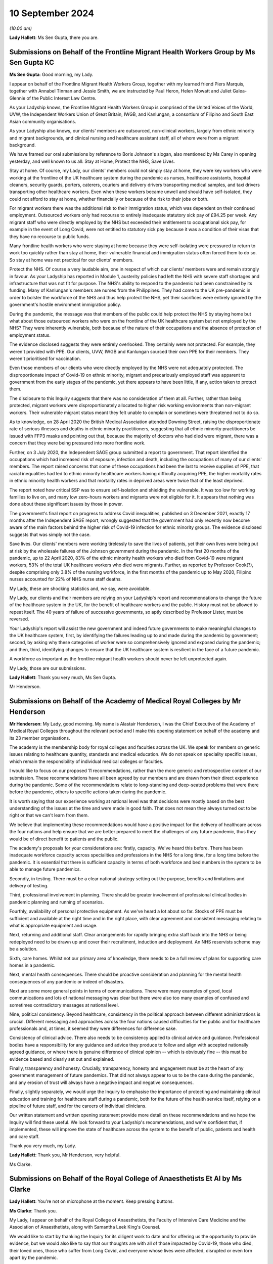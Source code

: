 10 September 2024
=================

*(10.00 am)*

**Lady Hallett**: Ms Sen Gupta, there you are.

Submissions on Behalf of the Frontline Migrant Health Workers Group by Ms Sen Gupta KC
--------------------------------------------------------------------------------------

**Ms Sen Gupta**: Good morning, my Lady.

I appear on behalf of the Frontline Migrant Health Workers Group, together with my learned friend Piers Marquis, together with Annabel Tinman and Jessie Smith, we are instructed by Paul Heron, Helen Mowatt and Juliet Galea-Glennie of the Public Interest Law Centre.

As your Ladyship knows, the Frontline Migrant Health Workers Group is comprised of the United Voices of the World, UVW, the Independent Workers Union of Great Britain, IWGB, and Kanlungan, a consortium of Filipino and South East Asian community organisations.

As your Ladyship also knows, our clients' members are outsourced, non-clinical workers, largely from ethnic minority and migrant backgrounds, and clinical nursing and healthcare assistant staff, all of whom were from a migrant background.

We have framed our oral submissions by reference to Boris Johnson's slogan, also mentioned by Ms Carey in opening yesterday, and well known to us all: Stay at Home, Protect the NHS, Save Lives.

Stay at home. Of course, my Lady, our clients' members could not simply stay at home, they were key workers who were working at the frontline of the UK healthcare system during the pandemic as nurses, healthcare assistants, hospital cleaners, security guards, porters, caterers, couriers and delivery drivers transporting medical samples, and taxi drivers transporting other healthcare workers. Even when these workers became unwell and should have self-isolated, they could not afford to stay at home, whether financially or because of the risk to their jobs or both.

For migrant workers there was the additional risk to their immigration status, which was dependent on their continued employment. Outsourced workers only had recourse to entirely inadequate statutory sick pay of £94.25 per week. Any migrant staff who were directly employed by the NHS but exceeded their entitlement to occupational sick pay, for example in the event of Long Covid, were not entitled to statutory sick pay because it was a condition of their visas that they have no recourse to public funds.

Many frontline health workers who were staying at home because they were self-isolating were pressured to return to work too quickly rather than stay at home, their vulnerable financial and immigration status often forced them to do so. So stay at home was not practical for our clients' members.

Protect the NHS. Of course a very laudable aim, one in respect of which our clients' members were and remain strongly in favour. As your Ladyship has reported in Module 1, austerity policies had left the NHS with severe staff shortages and infrastructure that was not fit for purpose. The NHS's ability to respond to the pandemic had been constrained by its funding. Many of Kanlungan's members are nurses from the Philippines. They had come to the UK pre-pandemic in order to bolster the workforce of the NHS and thus help protect the NHS, yet their sacrifices were entirely ignored by the government's hostile environment immigration policy.

During the pandemic, the message was that members of the public could help protect the NHS by staying home but what about those outsourced workers who were on the frontline of the UK healthcare system but not employed by the NHS? They were inherently vulnerable, both because of the nature of their occupations and the absence of protection of employment status.

The evidence disclosed suggests they were entirely overlooked. They certainly were not protected. For example, they weren't provided with PPE. Our clients, UVW, IWGB and Kanlungan sourced their own PPE for their members. They weren't prioritised for vaccination.

Even those members of our clients who were directly employed by the NHS were not adequately protected. The disproportionate impact of Covid-19 on ethnic minority, migrant and precariously employed staff was apparent to government from the early stages of the pandemic, yet there appears to have been little, if any, action taken to protect them.

The disclosure to this Inquiry suggests that there was no consideration of them at all. Further, rather than being protected, migrant workers were disproportionately allocated to higher risk working environments than non-migrant workers. Their vulnerable migrant status meant they felt unable to complain or sometimes were threatened not to do so.

As to knowledge, on 28 April 2020 the British Medical Association attended Downing Street, raising the disproportionate rate of serious illnesses and deaths in ethnic minority practitioners, suggesting that all ethnic minority practitioners be issued with FFP3 masks and pointing out that, because the majority of doctors who had died were migrant, there was a concern that they were being pressured into more frontline work.

Further, on 3 July 2020, the Independent SAGE group submitted a report to government. That report identified the occupations which had increased risk of exposure, infection and death, including the occupations of many of our clients' members. The report raised concerns that some of these occupations had been the last to receive supplies of PPE, that racial inequalities had led to ethnic minority healthcare workers having difficulty acquiring PPE, the higher mortality rates in ethnic minority health workers and that mortality rates in deprived areas were twice that of the least deprived.

The report noted how critical SSP was to ensure self-isolation and shielding the vulnerable. It was too low for working families to live on, and many low zero-hours workers and migrants were not eligible for it. It appears that nothing was done about these significant issues by those in power.

The government's final report on progress to address Covid inequalities, published on 3 December 2021, exactly 17 months after the Independent SAGE report, wrongly suggested that the government had only recently now become aware of the main factors behind the higher risk of Covid-19 infection for ethnic minority groups. The evidence disclosed suggests that was simply not the case.

Save lives. Our clients' members were working tirelessly to save the lives of patients, yet their own lives were being put at risk by the wholesale failures of the Johnson government during the pandemic. In the first 20 months of the pandemic, up to 22 April 2020, 83% of the ethnic minority health workers who died from Covid-19 were migrant workers, 53% of the total UK healthcare workers who died were migrants. Further, as reported by Professor Cook(?), despite comprising only 3.8% of the nursing workforce, in the first months of the pandemic up to May 2020, Filipino nurses accounted for 22% of NHS nurse staff deaths.

My Lady, these are shocking statistics and, we say, were avoidable.

My Lady, our clients and their members are relying on your Ladyship's report and recommendations to change the future of the healthcare system in the UK, for the benefit of healthcare workers and the public. History must not be allowed to repeat itself. The 40 years of failure of successive governments, so aptly described by Professor Lister, must be reversed.

Your Ladyship's report will assist the new government and indeed future governments to make meaningful changes to the UK healthcare system, first, by identifying the failures leading up to and made during the pandemic by government; second, by asking why these categories of worker were so comprehensively ignored and exposed during the pandemic; and then, third, identifying changes to ensure that the UK healthcare system is resilient in the face of a future pandemic.

A workforce as important as the frontline migrant health workers should never be left unprotected again.

My Lady, those are our submissions.

**Lady Hallett**: Thank you very much, Ms Sen Gupta.

Mr Henderson.

Submissions on Behalf of the Academy of Medical Royal Colleges by Mr Henderson
------------------------------------------------------------------------------

**Mr Henderson**: My Lady, good morning. My name is Alastair Henderson, I was the Chief Executive of the Academy of Medical Royal Colleges throughout the relevant period and I make this opening statement on behalf of the academy and its 23 member organisations.

The academy is the membership body for royal colleges and faculties across the UK. We speak for members on generic issues relating to healthcare quantity, standards and medical education. We do not speak on speciality specific issues, which remain the responsibility of individual medical colleges or faculties.

I would like to focus on our proposed 11 recommendations, rather than the more generic and retrospective content of our submission. These recommendations have all been agreed by our members and are drawn from their direct experience during the pandemic. Some of the recommendations relate to long-standing and deep-seated problems that were there before the pandemic, others to specific actions taken during the pandemic.

It is worth saying that our experience working at national level was that decisions were mostly based on the best understanding of the issues at the time and were made in good faith. That does not mean they always turned out to be right or that we can't learn from them.

We believe that implementing these recommendations would have a positive impact for the delivery of healthcare across the four nations and help ensure that we are better prepared to meet the challenges of any future pandemic, thus they would be of direct benefit to patients and the public.

The academy's proposals for your considerations are: firstly, capacity. We've heard this before. There has been inadequate workforce capacity across specialities and professions in the NHS for a long time, for a long time before the pandemic. It is essential that there is sufficient capacity in terms of both workforce and bed numbers in the system to be able to manage future pandemics.

Secondly, in testing. There must be a clear national strategy setting out the purpose, benefits and limitations and delivery of testing.

Third, professional involvement in planning. There should be greater involvement of professional clinical bodies in pandemic planning and running of scenarios.

Fourthly, availability of personal protective equipment. As we've heard a lot about so far. Stocks of PPE must be sufficient and available at the right time and in the right place, with clear agreement and consistent messaging relating to what is appropriate equipment and usage.

Next, returning and additional staff. Clear arrangements for rapidly bringing extra staff back into the NHS or being redeployed need to be drawn up and cover their recruitment, induction and deployment. An NHS reservists scheme may be a solution.

Sixth, care homes. Whilst not our primary area of knowledge, there needs to be a full review of plans for supporting care homes in a pandemic.

Next, mental health consequences. There should be proactive consideration and planning for the mental health consequences of any pandemic or indeed of disasters.

Next are some more general points in terms of communications. There were many examples of good, local communications and lots of national messaging was clear but there were also too many examples of confused and sometimes contradictory messages at national level.

Nine, political consistency. Beyond healthcare, consistency in the political approach between different administrations is crucial. Different messaging and approaches across the four nations caused difficulties for the public and for healthcare professionals and, at times, it seemed they were differences for difference sake.

Consistency of clinical advice. There also needs to be consistency applied to clinical advice and guidance. Professional bodies have a responsibility for any guidance and advice they produce to follow and align with accepted nationally agreed guidance, or where there is genuine difference of clinical opinion -- which is obviously fine -- this must be evidence based and clearly set out and explained.

Finally, transparency and honesty. Crucially, transparency, honesty and engagement must be at the heart of any government management of future pandemics. That did not always appear to us to be the case during the pandemic, and any erosion of trust will always have a negative impact and negative consequences.

Finally, slightly separately, we would urge the Inquiry to emphasise the importance of protecting and maintaining clinical education and training for healthcare staff during a pandemic, both for the future of the health service itself, relying on a pipeline of future staff, and for the careers of individual clinicians.

Our written statement and written opening statement provide more detail on these recommendations and we hope the Inquiry will find these useful. We look forward to your Ladyship's recommendations, and we're confident that, if implemented, these will improve the state of healthcare across the system to the benefit of public, patients and health and care staff.

Thank you very much, my Lady.

**Lady Hallett**: Thank you, Mr Henderson, very helpful.

Ms Clarke.

Submissions on Behalf of the Royal College of Anaesthetists Et Al by Ms Clarke
------------------------------------------------------------------------------

**Lady Hallett**: You're not on microphone at the moment. Keep pressing buttons.

**Ms Clarke**: Thank you.

My Lady, I appear on behalf of the Royal College of Anaesthetists, the Faculty of Intensive Care Medicine and the Association of Anaesthetists, along with Samantha Leek King's Counsel.

We would like to start by thanking the Inquiry for its diligent work to date and for offering us the opportunity to provide evidence, but we would also like to say that our thoughts are with all of those impacted by Covid-19, those who died, their loved ones, those who suffer from Long Covid, and everyone whose lives were affected, disrupted or even torn apart by the pandemic.

Our organisations represent over 24,000 clinicians, many of whom worked on the frontline during the pandemic. These include anaesthetists, intensive care doctors, anaesthesia associates, advanced critical care practitioners and critical care pharmacists. Our three organisations all function as representative professional bodies, but the faculty and the royal college also set the curricula and exams for relevant postgraduate medical training.

We hope to provide the Inquiry with valuable evidence about the conditions under which our members delivered care but also to explain how our organisations undertook proactive leadership roles during the pandemic. This included providing clinical expertise to policymakers, advising the government, educating the public and signposting and interpreting official NHS guidance. We hope that our evidence informs not only the Inquiry's findings generally but, more importantly, any recommendations it makes on how to prepare for a future crisis.

We have also provided a more detailed written opening, but we wish to reiterate some of the most important messages to us here.

First of all, intensive care. One of the key stories we wish to tell is that of intensive care. Intensive care units (ICUs) are where the most critically ill patients are treated and supported in hospital. ICUs are fitted with specialised equipment to closely monitor patients, maintain vital bodily functions and provide treatment for failing organs. During the pandemic almost 50,000 of the very sickest Covid-19 patients were treated in ICUs.

Unfortunately even before the pandemic, ICUs in the UK were perilously under-resourced in terms of funding, staffing, bed capacity, infrastructure and equipment. In order to maintain safe and efficient patient care, the highest recommended fill rate of intensive care beds is 85%. Prior to the pandemic, this level had almost been reached in Scotland and it had been surpassed in England, Wales and Northern Ireland.

There are different estimates of ICU beds per capita, but they all come to similar conclusions. In 2020 the OECD estimated that England had 10.5 ICU beds per 100,000 population, which was lower than the OECD average of 12. It was also substantially lower than France, the US and Germany with 33.9.

Prior to 2020, lack of ICU capacity was already leading to cancelled operations and reduced quality of care, with potentially negative impacts for patient safety. 40% of units had to close one or more beds on a weekly basis due to lack of staff. To cope with demand, 80% of units reported transferring patients between hospitals.

When the pandemic hit, there was a need to dramatically scale up intensive care capacity, and this was achieved, but only at huge cost to the wellbeing of staff, the education of doctors in training, and to other hospital areas which needed to scale back or, in some cases, stop their activity.

In a survey of intensivists in November 2020, 80% of respondents reported increasing their working hours during the first wave, and 88% reported leave cancellation. There was also redeployment of other staff such as anaesthetists away from areas like elective surgery to intensive care. In a survey of anaesthetists, 43% reported being redeployed during the first wave.

In order to scale up, intensive care took over other hospital areas such as wards and operating theatres, which highlighted the existing constraints in hospital infrastructure in the UK. It also used supplies from those areas such as ventilators and drugs which led to shortages for other surgery, elective surgery.

Most operations require an anaesthetist in order to take place, but even before the pandemic the UK was approximately 1,400 anaesthetists short. This already constrained the NHS's ability to perform surgery, but redeployments made this much worse. Anaesthetists were also hindered by PPE shortages. In April 2020, almost one in five reported they were unable to access the PPE they needed. In some areas, measures to conserve PPE were used: for example, actions were bundled up so that one person wearing PPE could perform multiple tasks. This led to long periods in PPE and fewer breaks.

Testing for Covid-19 was vital for hospital functioning, however in April 2020 nearly 40% of anaesthetists were unable to access the testing they needed and, furthermore, self-isolation due to limited testing availability meant that the workforce was sometimes unnecessarily restricted at a time of high demand.

Those reasons and more contributed to why surgical activity dropped by 54% between January 2020 and January 2021. This is equivalent to 9,770 operations being lost per day. In England, waiting lists were already large and growing prior to the pandemic, reaching 4.24 million beforehand, however during the pandemic they grew further and faster, reaching 6.7 million by its end. These are of course not just statistics, real people are behind every story, and huge numbers of people continue to suffer, wait and, in some cases, deteriorate while the hospitals that were there to treat them were focused on pandemic efforts.

Doctors in training. The experience of doctors in training deserves particular mention because doctors in training provide vital clinical service to the NHS while balancing the need to reach important educational milestones. This balance was hindered by the demands of the pandemic working and dramatic changes to the types of cases being addressed. Exams also were disrupted or even cancelled, leading to difficulty with training progression.

Anaesthetists in training were particularly affected, with 89% reporting that training opportunities had been affected, and 76% said that they had lost out on clinical learning. Intensivists in training suffered from reduced clinical exposure to conditions other than Covid-19, and many took on additional work and unsocial shifts. All of this may have impacted on exam performance, given the anomalously low exam scores in October 2021.

Mental health and wellbeing. It is clear that the stresses of the pandemic impacted on mental health. The percentage of ICU staff reporting probable mental health disorders increased from 51% prior to the 2020-21 winter surge to 64% during it.

The Royal College survey from April 2020 showed that over 40% of respondents suffered mental distress due to the stresses of the pandemic, while over a third felt physically unwell. By July 2020 those reporting mental distress rose to 64%.

Communication with patients and their loved ones during this time was particularly difficult to manage, witness and experience. This also had an impact on the health and wellbeing of staff.

Recommendations. Overall, we believe the lessons of the pandemic need to be learned and channelled into better preparation, however in many respects we are no better prepared now than we were in 2020. We argue that intensive care capacity should be viewed as a national resource. Improving that capacity would provide much more resilience in the event of a crisis and it requires investment in staff, beds, infrastructure, PPE and equipment.

Staffing deserves particular mention. The situation in intensive care has not improved. For example, the numbers of doctors able to enter intensive care training remains relatively unchanged. In anaesthesia, the situation is now worse than on the eve of the pandemic and the shortfall has grown from 1,400 to 1,900.

Unless action is taken, it seems inevitable that we will repeat the experience of the last pandemic. In any future pandemic understaffed ICUs will need rapid expansion, staff including anaesthetists will need to be redeployed, surgical activity will decrease or stop, patients waiting for operations will suffer and we will be left with another huge backlog on top of the existing one. Staffing needs attention now, especially because of the large and growing bottlenecks in the medical training system.

Last year in England 20,000 doctors in training who had finished foundation training applied for just 8,000 speciality training posts, leaving 12,000 unable to progress. When the NHS has such huge doctor shortages, this situation is intolerable and action to address it is urgently needed.

Finally, we would like to finish by restating our thanks to all of those involved, re-emphasising the sacrifices and contribution of our members and reiterating that our thoughts and condolences are to all victims, their families and their loved ones.

Thank you, my Lady.

**Lady Hallett**: Thank you, Ms Clarke.

Mr Stanton.

Submissions on Behalf of the British Medical Association by Mr Stanton
----------------------------------------------------------------------

**Mr Stanton**: The opening statements of the BMA is as follows: the pandemic has had an enormous and in some cases devastating impact on those working in health services, on patients and on the healthcare systems themselves. Behind every statistic is a human story and a deeply personal experience, such as the following account from a doctor working in England, who told the BMA:

"Horrified to find myself caring for friends and colleagues on ITU. I'm tired of being the last person to ever speak to people before I anaesthetise, intubate and ventilate them and for them then to die. Tired of passing last words between husbands and wives, parents and children. There is no escape from it. I see dead colleagues in the trust news, emails, local and national press. I dream about it intermittently at night. I'm intermittently consumed by the ocean of sadness it has caused."

My Lady, we know that experiences such as these will be at the forefront of your mind during this module, as will the need to consider what more could and should have been done to mitigate these impacts. The BMA believes that, while a pandemic or health emergency is always likely to put enormous strain on healthcare systems and the people who work within them, the extent of the impact was not inevitable.

The impacts on staff and patients were made worse by the fact that healthcare systems entered the pandemic significantly under-resourced and then, once Covid-19 arrived decision-makers failed to protect staff from harm.

The UK entered the pandemic with too few doctors, hospital beds, critical care beds, alongside high staff vacancy rates, growing waiting lists, unfit estates, large maintenance backlogs and substandard IT infrastructure. This exacerbated the severe disruption to healthcare during the pandemic and necessitated unprecedented large-scale measures to ensure there were enough staff to maintain critical care capacity.

The consequences of entering the pandemic significantly under-resourced and of the severe disruption that followed are still impacting healthcare systems today with millions on waiting lists for treatment.

Regarding the protection of healthcare workers, the nature of their work means they are more likely to be exposed to infectious diseases and, as such, it is vital that adequate protections are put in place. However, at every turn during the pandemic, healthcare workers were not protected from harm. Staggeringly, over four in five respondents to a BMA survey said that they did not feel fully protected during the first wave. The supply of PPE was woefully inadequate and, during the early months of the pandemic, PPE shortages meant that staff had to go without PPE, reuse single-use items, use items that were out of date, with multiple expiry stickers visibly layered on top of each other, or use home-made and donated items.

In addition to these severe shortages, the inadequacies of the IPC guidance meant that any items that staff did have often failed to provide adequate protection from an airborne virus.

Although the understanding of the significance of aerosol transmission evolved during the pandemic, it was well known at the start of the pandemic that there was the potential for aerosol spread. It was also known that respiratory protective equipment, such as FFP3 respirators, provided far greater protection against an airborne virus than a fluid-resistant surgical mask.

Based on these two pieces of knowledge, the IPC guidance should have taken a precautionary approach to protecting the lives of staff and patients, by recommending that all staff working with Covid-19 patients use FFP3 respirators to protect them from infection.

Shockingly, despite the growing weight of evidence of aerosol transmission as the pandemic progressed, the IPC guidance continued to put staff and patients at risk of infection and of spreading that infection by recommending surgical masks for routine care of patients with Covid-19.

Implementing effective infection control measures was made even more challenging due to poor ventilation in some buildings and a lack of space to separate Covid from non-Covid patients.

It is the BMA's view that lives could have been saved if those responsible for producing the IPC guidance, as well as Britain's national regulator for workplace health and safety, the Health and Safety Executive, had taken a precautionary approach to protecting healthcare workers and patients.

It is vital for this module of the Inquiry to examine the actions of these bodies, including the extent to which considerations of cost and supply were elevated above safety.

The impact of Covid-19 was not experienced equally and it brutally exposed the fault lines of inequality which already existed. Inequalities manifested in a multitude of ways for both staff and patients, including along the lines of disability, ethnicity and gender. This had consequences for infection, mortality, mental health, working lives and so much more.

For staff, there were inequitable experiences relating to feeling protected, having access to adequate and well-fitting PPE, confidence in risk assessments and feeling able to speak out or raise safety concerns.

To give just one example, the Health Service Journal estimates that over 60% of NHS staff who died in the first month of the pandemic were from ethnic minority backgrounds. In the words of a consultant working in England:

"We had no choice but to work in an environment which we knew to be unsafe. Headlines of health worker deaths and the ethnic risk factors and age made me look at my department and wonder which of us may not be here. Every colleague of mine extended their life insurance. We received the bare minimum protection."

For many staff, the experience of providing care during the pandemic came at a great personal cost to their mental health. Their accounts describe experiences of trauma, grief, exhaustion, burnout, chronic stress, anxiety and fear.

Similarly, Long Covid has severely impacted the lives of staff and patients, leaving them unable to work, train and undertake day-to-day activities. In the words of a resident doctor working in Scotland:

"I caught Covid in March 2020 from a colleague at work. I have been mostly bed bound since. My life as I knew it has ended. These are supposed to be the best years of my life but I'm spending them alone in bed, feeling like I'm dying almost all the time."

The impacts of the pandemic did not simply end when the restrictions lifted. The repercussions continue today with a recent survey by NHS Charities Together finding that over three in four NHS staff are currently struggling with their mental health.

In addition, the failure to adequately invest in the UK's health services prior to the pandemic meant that staff were unable to provide the level of care they wanted, leading in some cases to moral distress and injury, with devastating consequences for patients, the long-term impacts of which are still being experienced.

The scale of this disruption was unprecedented in the history of the NHS and the BMA argues that it would have been less severe if the UK had entered the pandemic better resourced.

As is made clear in the Inquiry's Module 1 report, the question is not if another pandemic occurs, but when. As with Covid-19, healthcare staff and systems will be at the forefront of any future pandemic response and they need to be in a significantly better position to cope when this occurs.

The preventable failures that led to harrowing experiences for staff and patients cannot be allowed to happen again. To prevent this, it will be important for recommendations to be made in the following areas:

First, recommendations that will lead to better resourced healthcare systems with sufficient capacity for both day-to-day and emergency situations and which support staff's physical and mental health.

Second, recommendations that lead to better protection of healthcare staff in all settings. This

includes a precautionary approach to staff protection,

as well as ensuring that, where unequal impacts exist,

these are swiftly identified and mitigated.

Third, recommendations that will address health

inequalities and improve population health, which will

improve the UK's resilience to a future health emergency

and help to reduce the impact on health services.

Ultimately, as highlighted in the Inquiry's Module 1

report, unless lessons are learned and fundamental

change is implemented, the effort and cost of the

Covid-19 pandemic will have been in vain and, for

healthcare staff and patients across all nations of the

UK, this has already been monumentally high.

Thank you, my Lady.

**Lady Hallett**: Thank you very much, Mr Stanton.

Ms Domingo.

Submissions on Behalf of the Royal Pharmaceutical Society by Ms Domingo
-----------------------------------------------------------------------

**Ms Domingo**: Thank you, my Lady.

This is the opening statement on behalf of the Royal

Pharmaceutical Society. Covid-19 highlighted the

essential work of pharmacists, pharmaceutical

scientists, pharmacy technicians and wider pharmacy

teams in supporting the nation's health. Pharmacists

faced unparalleled challenges that stretched personal and professional resilience. A huge surge in demand from patients and an unprecedented and changing working environment.

The Royal Pharmaceutical Society is the professional body for pharmacists and pharmaceutical scientists in Great Britain. Its members work across all care settings, including community pharmacy, hospitals, primary care and the pharmaceutical industry.

The RPS leads and supports the development of the pharmacy profession and its mission is to put pharmacy at the forefront of healthcare. The RPS recognises that there were some successes during the pandemic, including the crucial role of pharmacy teams in maintaining access to essential medicines and supporting the roll-out of Covid-19 vaccinations. But there were also significant failures and challenges that need to be examined, so that vital lessons can be learned and the UK is better placed to respond to future healthcare crises.

This statement highlights five key areas of particular importance to the RPS. The first is safety at work for pharmacists. The RPS asks the Inquiry to consider the failure to protect healthcare workers and pharmacy teams, including through appropriate use of risk assessments and the provision of suitable PPE, and to examine whether IPC guidance and rules on testing, contact tracing and self-isolation were appropriate for all healthcare settings, including pharmacies.

Pharmacists and wider pharmacy teams played an essential role in combatting Covid-19, often putting themselves at risk so they could continue looking after patients in a time of national crisis. In the early weeks of the pandemic, many members of the public showing symptoms of Covid continued attending community pharmacies and hospitals. Guidance from the International Pharmaceutical Federation said it was reasonable to recommend that pharmacy staff wear a face mask to protect themselves from infection. However, national guidance on PPE failed to reflect the circumstances and environments in which pharmacists and their teams were working. It became clear that the majority of frontline pharmacy teams struggled to source PPE to protect themselves, their patients and their families, and that they were unable to maintain safe social distancing while at work.

Community pharmacy teams were on the frontline of Covid-19, but often felt last in line for support. For example, they were not initially eligible to access a new government PPE portal which enabled GPs and small care homes to register for protective equipment. Community pharmacies only became eligible to order from the portal on 3 August 2020 when the first wave of the pandemic was over. The RPS England chair commented at the time:

"Pharmacies are one of the last places keeping their doors open to the public without an appointment, and yet seemingly an afterthought when it comes to sourcing PPE for staff. People working on the frontline of Covid-19 should get the same support wherever they may be, including across the whole of primary care."

The Inquiry is well aware of evidence relating to the serious impact of the pandemic on ethnic minority communities and, as Counsel to the Inquiry referred yesterday, an RPS survey from June 2020 showed that more than two-thirds of pharmacists and pre-registration pharmacists from ethnic minority backgrounds working across primary and secondary care did not have access to a Covid-19 risk assessment nearly two months after the NHS said that they should take place.

The second key area is the health and wellbeing of pharmacists. The RPS welcomes the focus within the Module 3 list of issues of the impact of the pandemic on the physical and wellbeing and the mental health and emotional wellbeing of healthcare staff. There is significant concern around the health and wellbeing of pharmacists and their teams.

Before the pandemic, pharmacists had been warning that rising pressures at work were affecting their health and wellbeing. The pandemic placed enormous strain on staff and RPS workforce surveys demonstrate that many pharmacists are now suffering from burnout and from Long Covid.

As the pandemic progressed, pharmacy teams also reported an increase in abuse and hostility from some members of the public. One RPS member in Wales described the "massive impact on mental health, increased pressure of work, medicines shortages and trying to keep your family safe". A community pharmacist in England described how:

"Patients were understandably anxious and fearful of the situation at the time and, unfortunately, as frontline healthcare workers, easily accessible to the public, we received both verbal and physical abuse. In my pharmacy in particular we also faced racial abuse."

The third key issue relates to the work of hospital pharmacists, which is often less visible, yet over the period of the pandemic hospital pharmacists cared for the most critically ill patients with Covid-19, transforming their services and ways of working and supporting the supply of medicines for critical care. Pharmacists also played a key role in rapidly establishing the Nightingale hospitals, building pharmacy departments in under two weeks to procure, store and supply critical medicines.

Pharmacists in different healthcare settings have described the isolation they and colleagues felt as the pandemic progressed, increased pressures due to staff shortages from illness, self-isolation or annual leave, and the impact of a rapidly changing landscape of advice, policy and protocols. One critical care pharmacist in Wales described how:

"The limited availability of PPE resulted in me being the only member of the pharmacy team allowed to work on the Covid critical care unit, supporting essential medicine supply and helping to minimise infection risk. I faced stigma by peers within the department who did not feel I should be allowed in the department after visiting the Covid wards. I felt isolated at times."

The fourth issue relates to the repeated and systemic difference in treatment between pharmacists who provided NHS contracted services, compared with healthcare workers directly employed by the NHS. The disparity in treatment was seen in the exclusion of pharmacists from visa extensions provided to other healthcare workers in March 2020; in the absence of specific mention of pharmacists in guidance regarding key workers, which impacted childcare provision at school hubs; and significantly in the initial exclusion of pharmacists from the life assurance scheme covering frontline health and care workers in England.

Despite their crucial role providing care throughout the pandemic, the pharmacy profession, and particularly community pharmacy, was often an afterthought in government planning, guidance and communications. This has had a hugely detrimental impact on morale and wellbeing within the profession.

The RPS remains concerns that the failure to properly recognise the work of pharmacists persists and it welcomed the inclusion of community pharmacy in the Inquiry's list of issues. Covid-19 showed that community pharmacies were an essential provider of primary care in a time of crisis and it is crucial that pharmacy teams are adequately prepared and supported in future.

The RPS encourages the Inquiry in Module 3 to examine and recognise the key role played by pharmacists in hospital settings, in the community and across the health service in the pandemic response.

Finally, resilience. The Inquiry is asked to consider the resilience of frontline workers and workforce capacity in the event of a future pandemic, the resilience of pharmacy services across all care settings and the resilience of the medicine supply chain and medicines production.

During the pandemic, pharmacy teams went above and beyond to support patient care, but despite their pivotal role community pharmacies are under continued pressure and strain, which is leading to closures and reduced patient access to care.

The pandemic exposed the complexity and fragility of medicine supply chains, leading to shortages of many commonly used medicines as well as those used in critical care. Pharmacists have described the moral distress resulting from times when treatments would be available for specific patients one day and then restricted the next. In the years since the pandemic it has become increasingly common to see medicine shortages. Aseptic pharmacy services, which provide sterile environments for the preparation of injectable medicines, played a crucial role during the pandemic, although a government report has warned that:

"... this response was very much in extremis and would be unsustainable in the long term without further investment."

It is vital that medicines production facilities are included in considering resilience and preparedness for a future pandemic.

The RPS submits that lessons learned must include longer term reforms to better manage demand and build resilience across the health service. Pharmacists and their teams and all healthcare workers must be able to work in a safe environment and be protected, particularly in times of public health emergencies.

Thank you, my Lady.

**Lady Hallett**: Thank you very much, Ms Domingo.

Mr John-Charles.

Submissions on Behalf of the National Pharmacy Association by Mr John-charles
-----------------------------------------------------------------------------

**Mr John-Charles**: Thank you, my Lady, and good morning.

The National Pharmacy Association (NPA) is a not-for-profit membership body which represents the vast majority of independent community pharmacies in the UK, from regional chains to single-handed independent pharmacies.

These submissions highlight three principal issues that the NPA asks you to consider during the Module 3 hearings.

The first issue is the central role community pharmacy plays in local communities in maintaining good health and tackling health inequalities across the UK. Community pharmacists went to great, indeed heroic, lengths to ensure that services were maintained during the pandemic, and really demonstrating the value of the network of community pharmacies across the country.

Community pharmacies are part of primary care, with a unique understanding of the health needs of the populations and the communities they serve. They are disproportionately located in areas of higher deprivation, delivering health services in communities that need them most, and they play a crucial role in reducing health inequalities.

A local pharmacy is one of the few places where patients can walk in off the street and access healthcare advice and treatment without an appointment. While community pharmacy is well known as a dispenser of medicines, its role is actually much broader and includes other NHS and public health services, for example the provision of health advice, the administering of millions of flu vaccines every winter and health checks such as blood pressure. Pharmacies are highly accessible and provide a resource that is always available to respond to emerging health threats at pace.

The core role played by community pharmacy during the pandemic provided crucial support and resilience in maintaining access to healthcare services, and they became the first port of call for many patients, with NPA members experiencing a substantial increase in the number of patients seeking advice for more serious health conditions.

NPA members also reported a significant increase in the number of prescriptions dispensed from February to March 2020 and phone calls to pharmacies more than tripled during that period. Home deliveries of medications to vulnerable patients more than doubled and many pharmacists experienced long queues outside their doors. Pharmacists and their teams worked tirelessly to maintain service provision and ensure the supply of medicine to their local populations.

Many medicines became difficult to source and expensive as demand outstripped supply and staff spent long hours sourcing medicines. Two quotes from NPA members illustrate the reality of the situation. A member from Cardiff said:

"I don't know how my staff made it through the period as they were working so hard -- for extended periods, they were up there with the doctors and nurses as the frontline heroes of this crisis. They were working under very difficult conditions, tired to the point of exhaustion, scared about their own chances of becoming infected -- yet they came in every day because they cared about their patients."

An Ilford member said:

"I've been a community pharmacist for 35 years now but in the last four months I think I have seen the most intense stressful times that I have ever experienced but at the same time I have seen some of the most uplifting stuff that I could ever imagine."

On top of all this, community pharmacy then went on to deliver some 40 million Covid vaccinations.

The increased demand on community pharmacy during the pandemic had a significant impact on pharmacists and their teams, resulting in stress, fatigue and mental health issues for many NPA members.

My Lady, the NPA ask that the contribution of community pharmacy, together with other primary care providers to healthcare, is given careful consideration by the Inquiry during the Module 3 hearings so that proper account can be taken of these positive contributions.

Given the essential nature of their frontline role, the Inquiry is also asked to consider whether there was and is sufficient investment by government in the network and the infrastructure needed to integrate community pharmacy into the broader health system and to support effective co-operation across the health service.

The second issue is that community pharmacy was often overlooked and under-recognised. Despite the central role played by community pharmacy in delivery of healthcare throughout the pandemic, community pharmacists and their teams were not given comparable treatment to other frontline healthcare workers, which meant that they often did not receive the support that they needed.

The most significant and demoralising example of this different treatment by government was flagged so eloquently by Counsel to the Inquiry, Jacqueline Carey, in her opening statement yesterday and was the initial exclusion of pharmacy workers from the life assurance scheme for frontline workers in England, despite them being part of the NHS primary care, risking their lives to treat patients, and dealing with a huge surge in demand and increasing working hours. The NPA asks the Inquiry to fully examine the circumstances that gave rise to this remarkable omission.

Another example relates to PPE, which was not initially available to community pharmacy throughout the NHS, requiring many pharmacy teams to source and fund their own PPE. Pharmacies were unable to access the NHS PPE portal to order PPE until August 2020, some months into the pandemic. The supply of PPE was a challenge and pharmacy teams put themselves at risk to help patients stay well, often working in close proximity to others, reusing PPE repeatedly for days or even weeks.

Another reflection from an NPA member in Streatham indicates the challenges faced, they said:

"Very early on we realised that risks staff were carrying was quite significant. When patients came in they would congregate around the till. So we introduced a one-in, one-out policy to maintain social distancing. We also put up signs telling people not to enter if they have symptoms. We had no access to PPE but we were very fortunate that we have dentists as patients who had stock of their own to give us."

There is also the case at the start of the pandemic that many people who worked in community pharmacy were not recognised as key workers, which would allow their children to attend school while they worked, notwithstanding that they were working in a frontline healthcare environment. Nor was Covid-19 testing initially available for community pharmacy staff, and community pharmacy was initially categorised as a retail setting as opposed to a healthcare establishment, which meant that entire teams needed to self-isolate following a single positive case within the pharmacy. This resulted in fewer available staff and increased pressure on remaining pharmacists and pharmacy teams.

The NPA suggests that the Inquiry examines whether government properly and fairly considered the circumstances of all healthcare workers who contributed to the pandemic response.

Thirdly, and finally, the Inquiry is asked to consider the resilience of the independent community pharmacy sector in responding to a future pandemic. Community pharmacy entered the pandemic facing financial and workforce crisis due to long-term underinvestment in the network. This presented significant challenges for community pharmacy in responding to the pandemic, and increased the difficulties in providing services to patients and maintaining staffing levels. Underinvestment leading to threats to the network is something that persists to this day. However, despite these challenges, community pharmacists showed real resilience and commitment during the pandemic, as the following quote from a community pharmacist in Chesterfield demonstrates. He said this:

"My wife ... and I are co-owners of a single independent pharmacy. We are both pharmacists. When the pandemic hit, it occurred to us that if one of the team became ill or got Covid, there was the potential for the whole team to go down -- and that would mean closure, leaving patients without medication, putting them in turmoil.

"Our big fear was letting people down. The solution we came up with and kept us running safe was to split the team in half. My wife led one half of the team, while the other half of the team isolated at home. Whichever one of myself or [my wife] was working stayed in a hotel for that week. At the end of the week when I was working, I checked I was symptom-free before going home. Even then, the family would go to a separate room and I would go straight to have a shower and put my clothes in a bag. Only then would I come down to the family. We'd spend a day together, then we'd swap.

"We did that for ten weeks. In 23 years in pharmacy this has been the most challenging time of my career, but it has also been the most rewarding as well. We've not let our patients down, we've come through it."

My Lady, a strong community pharmacy network is an essential element of healthcare services in the UK and the NPA invites the Inquiry to consider the role and resilience of community pharmacy in responding to a future pandemic.

Those are my submissions.

**Lady Hallett**: Thank you very much indeed, Mr John-Charles.

Right, we'll do Ms Morris, Mr Jacobs, and then we'll take a break.

Ms Morris.

Submissions on Behalf of the Royal College of Nursing by Ms Morris KC
---------------------------------------------------------------------

**Ms Morris**: My Lady, I represent the Royal College of Nursing. The Royal College of Nursing is the representative voice of nursing across the four nations of the UK. It's a registered trade union and it has over half a million registered nurses, student nurses, midwives, nursing support workers and healthcare associates as its members. They work across NHS hospitals, specialist health facilities, in care and nursing homes, in the community and in the independent healthcare sector.

At the outset the Royal College of Nursing wishes to offer its condolences and heartfelt thoughts to everyone who lost loved ones in the pandemic. It will never forget the sacrifice of healthcare professionals, including those who passed away as a result of the pandemic and those who continue to feel the impacts on their health as a consequence of Covid-19.

The college is committed to continuing to advocate for and support those of its members who were so affected by the pandemic.

In these submissions, I will first briefly paint a picture of some aspects of nurses' lives during the pandemic, and then focus upon the issues of safe staffing levels, adequate PPE, particularly in the light of the fact that this was a virus transmitted by air, and finally the impact of Long Covid on nurses' lives.

Turning then to how nurses coped with the pandemic. They played a central role in healthcare services and consideration of the impact on them will necessarily be at the heart of this module. They were affected in terms of the work that they had to do day in, day out, the support that was available to them or not available to facilitate that work, and the toll that the work took on their mental and physical health.

Many nurses continued their professional commitment despite particular risks to them as they were pregnant themselves or clinically vulnerable. The impact on nursing staff included suffering from Covid-19 themselves, often on multiple occasions. It's well known that nursing staff carried a heavy burden in the Covid-19 pandemic, and the community responded to this global healthcare crisis in extraordinary ways, coming out of retirement, putting aside their studies and being redeployed to new areas.

Throughout the pandemic, the Royal College of Nursing engaged with its members through its existing interactive support services, via a call centre and an online platform. Through that, it received more than 28,000 contacts from members on issues that they faced during the pandemic. From these contacts, we can see what was experienced contemporaneously and what was reported, including attending work despite not being well enough to perform their duties, being asked to work in unsafe conditions, isolating themselves from their families in order to protect them, spending extended periods, when PPE was available, in PPE that caused damage to them, contributed to their fatigue and stress, feeling depressed, anxious and stressed, experiencing symptoms indicative of PTSD.

Alongside these difficult experiences, nurses were confronted with professional dilemmas, such as whether or not to treat patients without wearing appropriate PPE, how to delegate tasks when there were insufficient staff available, whether to undertake work at a higher level than they were familiar with, and ensuring that they balanced the unpaid overtime that they worked with considerations of patient safety so that their own overwork and exhaustion did not present a risk to others.

Nursing staff from ethnic minority groups suffered poorer outcomes exacerbated by existing structural inequalities and institutional bias.

Nursing students particularly suffered, with difficulties in terms of meeting academic deadlines, undertaking clinical placements, and being excluded from matters such as sick pay and indemnity and life assurance.

Pregnant members and those on maternity leave raised queries about their rights and obligations in relation to attending work in high-risk areas, and those already with children experienced significant childcare difficulties.

Members contacted and continue to contact the college in large numbers with queries about Long Covid. Although the exact figures are not known, the prevalence of Long Covid amongst staff working in healthcare is significantly higher than the wider population. Many nurses who contracted Long Covid via exposure at work have either lost or are now at risk of losing their employment due to their ongoing health issues and the lack of workplace support to enable them to remain in employment.

Evidence shared with the Inquiry from the college's members highlights the feelings of fear, panic and dread and their sense of vulnerability, as well as the emotional and physical toll of dealing with death, pain and suffering daily at levels they had never experienced before.

Turning then to the issue of safe staffing. Crucially, the size and characteristics of the healthcare nursing workforce across all sectors was inadequate to meet the demand for care and service delivery, and it continues to be so.

For many years, the college had been advocating for the government and devolved administrations to take urgent action to fill vacancies, retain existing staff, and bring new entrants into the nursing workforce. Too few nurses have studied at university and joined the profession, too many have left, and of the colleagues that remain they feel overstretched and undervalued.

The college considers that a workforce crisis was well entrenched in the health and care service before the pandemic struck, and it significantly impacted the ability of the UK to appropriately prepare for the impact the pandemic would have. It shone a spotlight on the critical role undertaken by nurses across the UK, and nurses continue to feel overstretched and undervalued.

However, during the pandemic, policymakers in the UK Government hid behind a narrative that the pandemic was to blame for the ongoing collapse of the healthcare system, refusing to acknowledge the extent of the workforce shortage until June 2023. This failure in accountability and transparency further damaged an already depleted system and workforce, and the effects of this cannot be remedied quickly enough to ensure patient safety and to meet the expectations of the UK public.

PPE and RPE. Without adequate PPE and RPE and training in its use, nurses and midwifery staff put their own lives, the lives of their families and their patients at risk. These supplies should have been modelled on HSE recommendations and the adoption of a precautionary approach to the protection of healthcare workers. The level and quality of supply should not have been dictated by cost, opinion or confusion over non-UK adopted frameworks such as the hierarchy of controls. The pandemic stock levels were vastly underestimated, as was the extent of global demand.

It's the view of the college that a lack of clarity on use of the term "PPE", combined with a culture of assumptions that historical influenza guidance and views on its transmission and impact in the 21st century was inadequate. It placed healthcare workers at unacceptable risk when faced with a novel pathogen. Challenges around distribution, the inequality in supply, and other services were among the main issues.

Due to those challenges, there were reports that college members had been required to reuse single-use equipment, use equipment previously marked as out of date, clean used gowns with alcohol wipes, and to use alternative equipment which had been donated and which did not meet adequate standards.

So while public donations were signals of support, they did not replace the legal responsibility of system leaders and governments to ensure that correct PPE was provided. The college received reports of members wearing gowns made out of bin bags, wearing ski masks or swimming goggles because PPE of the required standard was not available.

Healthcare professionals described feeling like lambs to the slaughter.

The college regularly expressed its concerns in correspondence to the UK Government, devolved administrations and other relevant bodies, including the HSE. However, one-size-fits-all protective equipment was a problem for frontline healthcare workers who were obliged to work with this inadequate material up to 12 hours at a time.

There were many brands that did not produce masks which fitted female faces, particularly with the shape and design of those masks being too big and causing many to fail the fit testing process, nor did the masks meet the needs for an adequate fit for members of ethnic minority groups.

Turning then to the question of fit testing. Problems with the lack of trained and available staff to fit test PPE resulted in staff being withdrawn from clinical care at the height of the pandemic to undertake the necessary training. Nursing leaders reported being given up to 17 different types of mask within one trust, which meant that fit testing of all staff was repeatedly required, and some members reported that the equipment needed to undertake the fit testing faced additional procurement and supply issues. Some members reported that equipment to undertake fit testing was not available to them and that demands to fit check not fit test placed nursing and midwifery staff at risk due to issues of masks not providing an adequate facial seal.

**Lady Hallett**: I'm sorry, Ms Morris, I'm going to ask to you to -- I've been tough on others, so I'm afraid I'm going to have to ask you to -- I appreciate you have some very important points to make, but I'm sure there are ways you can do it.

**Ms Morris**: My Lady, we do make points in our written submissions concerning both airborne transmission and its significance, and also the response of the IPC, and if I can just briefly deal with that.

There was a serious lack of engagement from the UK IPC cell, and the college's expectation was that stakeholders such as itself would be proactively engaged, especially given the seriousness of the situation in the development of guidance. But as the pandemic progressed, its professional correspondence and offers to support were ignored and offers to meet were turned down. The college expected that, given the fundamental role of the nursing profession, the guidance-making bodies would want to engage with them. Nurses had unique expertise. This lack of engagement prevented the college from putting forward practical and clinical rationale for amendments to guidance.

**Lady Hallett**: I'm sorry, I'm going to have to stop you there, Ms Morris. I'm very sorry, it's just not fair on everybody else.

**Ms Morris**: Thank you, my Lady.

**Lady Hallett**: It's just not fair on everybody else.

**Ms Morris**: Yes.

**Lady Hallett**: Mr Jacobs.

Submissions on Behalf of the Trades Union Congress by Mr Jacobs
---------------------------------------------------------------

**Mr Jacobs**: My Lady, these are the submissions of the Trades Union Congress. I'm instructed by Thompsons Solicitors and I appear with Ms Ruby Peacock.

My Lady, a few of the submissions on behalf of those who represent healthcare workers have started with or featured direct accounts from workers. We have in common an awareness of the power and importance of the voice and experiences of those working across healthcare. Our own written submission opened with an account of an emergency medical technician in the ambulance service. She says:

"In the beginning, there was a lot of uncertainty, it was terrifying. I cried driving to and from work, mostly in fear of taking Covid home to my parents and child, and the risk of leaving my son without his mum. There was little to no PPE, we were asked to use it sparingly, we were asked to reuse items, we were using out-of-date stock or given two single-use face masks for a 12-hour shift. The sights were harrowing, taking people from their homes, leaving loved ones behind, knowing they would never see them again of. We lost colleagues and friends."

That account, of course, will be familiar to so many who worked in our nation's health services and indeed it echoes the account of the paramedic in the impact film of yesterday. Healthcare workers on modest pay resolutely continuing on at great personal risk in an embattled health service so that at least some of those who needed it could receive healthcare. We owe them a debt of respect and gratitude but, also, my Lady, of action.

In these submissions, we focus on the impact of the pandemic response on workers, on the causes of that impact and on the lessons to be learned.

On impact, we welcome that the Inquiry, having heard submissions from core participants, has decided to call and hear directly from a number of frontline workers. It is right and important that those voices, representing the many thousands who implemented the decisions made as to the provision of healthcare, should sit alongside the evidence of those who made them.

We have heard from and do not repeat the observations of Ms Carey and others as to the death toll, the high rates of Long Covid and the profound impact on mental health. Of course, the impact of the pandemic has extended far beyond its end. The scarring, drip-by-drip effect of working in a stretched and underfunded service was compounded by the experiences of the pandemic and subsequently by the growth of waiting lists.

"Four years in and burnt out" was a phrase from the impact film yesterday and it rather encapsulates a damning truth as to what is faced by our healthcare staff.

We have heard this morning about waiting lists approaching 8 million, close to double the figures prior to the pandemic and more than triple the figures in 2010. It is patients that face the acute dangers of waiting lists approaching 8 million but it is the workers who sag under the weight of that burden in a system that gives them neither the means nor facilities to address it.

As in an account to the TUC of an NHS podiatrist:

"Our ulcer caseload has tripled since 2020 because of the lack of routine care. The pressures on other specialties means we are holding onto patients that we shouldn't be. Our role has changed significantly and the stress has continued to get worse but we are told to get back to normal."

As to the causes of that impact, they are myriad. They include significant deficiencies in planning and preparedness and resilience. As in your Module 1 report, my Lady, the NHS was running close to, if not beyond, capacity in normal times. A root cause of many issues that this module will consider is the staffing of the NHS. Going into the pandemic, there were 106,000 vacancies across the NHS in England alone. As to the effect of that, I can do no better than endorse the powerful observations this morning on behalf of others, particularly the Royal College of Anaesthetists and the Royal College of Nursing.

Another cause is the lack of effective health and safety regulation and enforcement. The HSE is the primary regulator for workplace health and safety but its capacity is frustrated by drastically decreased funding. In the healthcare context specifically, the HSE continued to regard healthcare as an area for lower intervention. Healthcare received little attention in terms of proactive inspection, notwithstanding the glaring deficiencies in workplace safety and the grave risks faced by healthcare workers. The problem was compounded by under-reporting of workplace deaths under the RIDDOR regulations, contributed to by the HSE's own guidance.

In future, it is critical that the HSE should have both the mandate and capacity to respond dynamically to a crisis such as a pandemic and to increase its operations in the healthcare sector. Another cause was the familiar problem of inadequate PPE and, again, we agree with the observations made by others. It should be kept in mind that adequate PPE is necessary across the whole range of healthcare workers, including in roles that can sometimes be less visible. One NHS worker told the TUC of the experience of intensive care being prioritised but colleagues on other wards did not feel safe, they had little access to PPE and were told they did not need it.

A portering supervisor told the TUC:

"It felt like the porters didn't matter. When we were transporting Covid patients from wards and also to the mortuary, getting in lifts and enclosed spaces, no proper PPE was provided, just plastic aprons and gloves but no proper masks."

The disproportionate impact of the pandemic was exacerbated by the attempt, ultimately abandoned, to bring in a policy of mandatory vaccination. Despite clear warnings at the outset from unions and others, the UK Government proceeded with the plans at great cost to workforce morale and the trust and confidence of black, Asian and minority ethnic healthcare workers. The dubious benefit of the policy, if any existed at all, was readily outweighed by the adverse effects on staffing levels and morale.

Turning finally to lessons to be learned, we have had the welcome indication that the learning of practical lessons will form a focus of the substantive hearing. Within the scope of this short opening, we observe that recommendations are clearly needed in a number of areas, including in respect of resilience and surge capacity, the NHS workforce, infection prevention and control, the general protection of the health and wellbeing of the workforce, including regulation and enforcement, and the consistency and scope of partnership working between the Department of Health, the NHS and its workforce.

One important area for recommendations will be the measures necessary to lessen the disproportionate impact on black, Asian and ethnic minority workers. At a recent collaborative event with the TUC, UNISON and FEMHO, black, Asian and ethnic minority healthcare workers were invited to discuss their experiences of the pandemic and what needed to change.

There were some key messages, my Lady: that the NHS needs to move from simply recording discrimination and disproportionate impacts to removing it; that pre-existing health inequalities should be acknowledged but not used to conceal discrimination in the workplace or be used as a carpet with which to cover the lack of

action; that migrant workers must be valued and

protected, rather than treated as dispensable; that

there must be effective workplace safety, of adequate

and tailored PPE, of meaningful risk assessments, of

effective monitoring and regulation; that measures

related to worker health and safety must extend in

practice to outsourced parts of the workforce which is

disproportionately ethnic minority.

Those key areas and no doubt others will serve to lessen the disproportionate impacts in future.

My Lady, those are our submissions.

**Lady Hallett**: Thank you very much for your help, Mr Jacobs, very grateful.

Right, we shall take the break now, I shall return at 11.35.

*(11.22 am)*

*(A short break)*

*(11.35 am)*

**Lady Hallett**: Mr Burton.

Submissions on Behalf of the Disability Charities Consortium by Mr Burton KC
----------------------------------------------------------------------------

**Mr Burton**: My Lady, Ms Jones and I appear on behalf of the Disability Charities Consortium instructed by Alex Rook and Anne-Marie Irwin and Rook Irwin Sweeney, both specialist disabled people's rights lawyers.

The DCC includes the Business Disability Forum, Leonard Cheshire, Mencap, Mind, the National Autistic Society, the Royal National Institute of Blind People, Royal National Institute for Deaf People, SCOPE and Sense.

My Lady, as you know, the DCC is not publicly funded in this Inquiry which explains its somewhat restricted approach to participation and, whilst of course it will do all it can to assist, the lack of funding may, to some extent, increase the burden on the excellent CTI team to explore the issues of concern to disabled people.

My Lady, the UK has a proud history of enacting legislation to protect and promote the rights of disabled people, including the Disability Discrimination Act 1995, the ratification of the UN Covenant on the Rights of Disabled People and, of course, the Equality Act 2010.

That includes the duty to make all reasonable adjustments to remove disadvantage relating to disability and to give due regard to the need to eliminate discrimination and advance equality of opportunity for disabled people, amongst others, when exercising public functions.

Importantly, in relation to disabled people, these duties are anticipatory in nature. In other words, public decision-makers should not wait to be told of disadvantage, they must anticipate and address it in advance and indeed before policy is formulated.

These positive obligations come together to create an obligation to create a level playing field for disabled people. However, unfortunately prior to Covid-19, the UK's standing as a leading exponent of disabled people's rights was already being systemically dismantled by the self-inflicted disaster that was fiscal austerity. Grave and systemic violations the UN found in its special investigation in 2017, reflecting the insufficient incorporation and uneven implementation of the convention across all policy areas.

In the context of healthcare, this was also present, underscored by the lack of preparedness and resilience in the NHS prior to Covid-19 and as is set out so comprehensively by, amongst others, the Bereaved Families for Justice UK.

My Lady, I briefly remind you and those listening of the disparate impact of Covid-19 on disabled people: three in five Covid deaths experienced by one in five of the population; the hearing and visually impaired were 12 times more likely to die of Covid-19; the visually impaired eight times more likely to die of Covid-19; the hearing impaired four times; and the learning disabled six times more likely to die of Covid-19.

My Lady, one can see immediately from these figures that clinical as opposed to social factors cannot possibly explain these massive disparities in mortality rates. These must also be seen alongside the disparate impact in terms of the Covid-19 restrictions on disabled people.

My Lady, even accounting for its multifaceted nature, it remains striking how little has been achieved in terms of understanding these disparate impacts and why they occur. In the evidence before you in Module 3, the DCC can only alight upon one paragraph of Sapana Agrawal's statement from the Cabinet Office, paragraph 8.57, where she seeks to make some tentative observations about what the causes might have been of this disparate impact.

It is therefore the DCC's position that one vital task for this Inquiry is to ensure that this lack of understanding is remedied. In relation to that, we make three broad points.

The first is that the disparate impact on disabled people is not explained by lack of knowledge. The Department of Health and Social Care and NHS England stress the evolving nature of the knowledge during the pandemic and how a lack of knowledge explains why some decisions that were made at the time may not have been made with the benefit of hindsight. But the Government was aware of the adverse social impacts for disabled people as early as 14 May 2020 and the disparate impact in terms of mortality rates by 19 June 2020, and yet disability was not listed as a relevant disparity or risk factor in the Public Health England review of disparities published on 4 June or, indeed, the subsequent iterations of that review that took place through the year.

Indeed the disparate impact was not properly considered until much later. The Equality Hub made detailed representations about that impact and its causes and potential remedies in the late autumn and winter of 2020 but, even then, disappointingly, there was a surprising lack of action. The bulk of recommendations were not implemented by government at that time.

I just highlight one example for the benefit of today's hearing. A recommendation to set up a national panel of disabled people was not implemented. No clear explanation for this is provided in the contemporaneous material or, indeed, the statements prepared for the benefit of this module. It's particularly regrettable because, my Lady, unlike many other bodies, like the royal colleges or the professional bodies and the trade unions, disabled people had no formal mechanism of being consulted or being involved in government decision-making at the time and, indeed, the purpose of the national panel was to improve the interventions by government so as to benefit disabled people and mitigate some of those adverse impacts.

The second submission is that the adverse impact is not explained by hard decisions. Again, the department and NHS England all stress that the exigencies of the situation and the gravity of the threat meant that difficult decisions had to be made. They are at odds to stress that there were seldom right answers or good alternatives to what were hard decisions. It is emphasised that health inequalities existed before and, therefore, inevitably persisted during the pandemic.

My Lady, it is undoubtedly true that to some extent the disparate impacts were made worse by, for example, the state of the NHS and the capacity issues that existed pre-pandemic. But the DCC does not accept that (a) the disproportionate impacts on disabled people were in some way inevitable or (b) merely by being aware of the disproportionate impacts at the time was sufficient to meet the positive obligations. Of course, the duty to enquire into the impact on disabled people is a vital prerequisite to the fulfilment of the anticipatory and public sector equality duties but that alone can never be enough by itself. Hand wringing, my Lady, is no replacement for positive action.

Indeed, there are hard edged examples of how the difficulties of the situation did not explain or justify the impact on disabled people but one example: why did it require the CEO of RNID to write to the Prime Minister in April 2020 to ask for the most basic of requirements to be met, namely that government communications should be in an accessible format? For example, why was there no BSL interpreter during government announcements, including the lockdown announcement itself?

After that letter, some improvements were indeed made, but multiple errors persisted and, of course, my Lady, you have already heard evidence and submissions about how similar basic errors were made in relation to communications for those who did not speak English as their first language.

The third submission, my Lady is a query: was defective decision-making to blame? The approach to equalities is described variously as being of high or great, even personal, concern to decision-makers, including former secretaries of state. It was not treated as an add-on or an extra but baked into decision-making, we are told. The practice of engagement and consultation is stressed by, amongst others again, the former secretaries of state.

But does this rhetoric not hide the truth that all too often the needs of disabled people in particular were indeed an afterthought, disadvantage only corrected, if at all, after interventions by, amongst others, DCC members in direct contravention of the legal duties I mentioned?

There are several seriously egregious examples. Government guidance, including the clinical frailty scale, seems to have led to the use of blanket DNR notices and the practice of denying care to certain groups of learning disabled people. Remarkably, in its written submissions, NHS England highlights this issue as an example of flexibility and good practice, a story of success not echoed in the CQC's reports on the same issue.

Mentioned by Ms Carey KC yesterday in her opening, persistent concerns were also raised on behalf of disabled people about the move to remote consultations in primary care. Jackie O'Sullivan from Mencap highlights at paragraph 5 of her statement that:

"These changes appear to have been introduced without any reference to an equality assessment at all."

Visiting restrictions, my Lady. Initially, no exceptions were made for those with mental health conditions that made them particularly susceptible to distress when isolated from friends or family, or those with physical ailments who needed the support of their carers whilst in hospital. The belated acknowledgement of such basic needs is completely inexplicable.

Shielding and the CEV and CV criteria appears again to have been made without apparent regard to the risk factors presented by adults and children with disabilities. The shielding policy was based on perceived clinical risks only. This medicalised model overlooked completely the well-known social and structural barriers to which disabled people were exposed. Indeed, people with learning disabilities and those living with Down's Syndrome were belatedly included in the SPL, but learning disabled adults were not added to the shielding patients list until 19 February 2021, despite evidence published in November 2020 that they were experiencing a disparate mortality rate. Similarly with those living with Down's Syndrome, they were added in November 2020 but the disparate impact had been made aware to the government by June 2020. How are these gaps explained?

Further still, the addition of those people to the SPL list was not properly communicated to those affected. Some people were not told they were on that list until January 2021 and the beginning of the roll-out of the vaccine regime.

My Lady, these hugely difficult decisions were made without proper equality impact assessments or consultation, compounding disadvantage for disabled people in clear breach of the positive duties upon government and other decision-makers. It is notable that the approach to EIAs in particular was not consistent across the devolved nations. For example, the limited EAs done by Scotland in relation to shielding, et cetera, proved the point that breach was not inevitable or unavoidable; it was just negligent.

**Lady Hallett**: Mr Burton, I'm afraid I am going to have to ask you to bring things to a close, I'm sorry.

**Mr Burton**: My Lady, I have just two more points to make, very briefly.

We accepts that these points are identified and, to some extent, acknowledged by NHS England but they are not identified by the politicians themselves.

The final point really is this, my Lady, that these failures do not of themselves necessarily explain the huge disparate impact on disabled people but they do serve to create a justifiable suspicion that, despite the rhetoric, because government was not properly and systemically addressing potential disability discrimination, many more disabled people died or were negatively impacted by Covid-19 than ought to have been the case, leaving disabled people feeling expendable, as if their lives were less valued.

On any view they were unseen and they must not continue to be unseen by this Inquiry. So they do have one overriding question, my Lady: why was a disabled people so much more likely to die of Covid-19 than a person who was not disabled? The DCC requests respectfully answers, accountability and, above all, action, a repeat avoided at all costs.

Thank you, my Lady.

**Lady Hallett**: Thank you, Mr Burton.

Mr Mitchell.

Submissions on Behalf of the Scottish Government by Mr Mitchell KC
------------------------------------------------------------------

**Mr Mitchell**: Good morning, my Lady.

Now, these are the opening remarks on behalf of the Scottish Government. I appear today along with Mr Way, junior counsel, and we are instructed by Caroline Beattie, and John McPhail of the Scottish Government Legal Directorate.

**Lady Hallett**: Before you go on, can I just say for the subtitles, it's Mr Mitchell KC.

Sorry, Mr Mitchell, I just suddenly realised that for some reason our records don't have you down properly.

**Mr Mitchell**: Thank you.

People are at the centre of our healthcare system. At no time in our recent past was this more apparent than during the Covid-19 pandemic. The contribution made by those working in healthcare, in social care, in the NHS and in the voluntary and charity sector was immeasurable and critical to our passage through the pandemic. This was aided by the general public who supported the provision of healthcare. However, the suffering was great. On behalf of the Scottish Government, we convey our deep sympathies and condolences to the many thousands who have lost loved ones, who have suffered and who continue to suffer because of Covid-19.

Of course, the Scottish Government is eager to take the opportunity presented by this module to learn from the evidence, to identify what could have been done better and to improve government decision-making. In these opening remarks, we look briefly at the form of the healthcare system in Scotland, then at the structures within which decisions were taken and, finally, at particular aspects of the response to Covid.

Looking firstly, then, at the form of the healthcare system in Scotland. In 2004 the NHS trust structure in Scotland was removed by legislation, its replacement was significantly different. It was not designed to create competition between health boards, rather it was designed to be a cohesive system that encourages and promotes collaboration and learning between the boards.

In Scotland, healthcare is fully devolved. Policy is administered through the health and social care directorates of the Scottish Government and delivered through the boards. Prior to the pandemic, chief executives of the boards met regularly with senior civil servants from the directorates and with ministers. This meant that at the start of the pandemic there was a strong working relationship and a familiar way of working already in place. This was useful when it came to dealing with the emergency situation that we all faced.

Looking now at the structures within which healthcare decisions were taken. From the outset of the pandemic, the Scottish Government put in place policies, processes and operational frameworks to support the response. The four harms framework was introduced early in the first phase of the pandemic. It formed a key part of the context within which strategic healthcare decisions were made.

The framework identified four main categories of harm caused by Covid, namely: one, the direct health impacts of Covid; two, non-Covid health harms; three, societal impacts and; four, economic impacts. One notable feature of the approach to decision-making during the early part of the pandemic was that it prioritised the direct risk of Covid to health. This approach was refined when the framework was introduced. However, managing the risk of direct health impacts of Covid remained a key focus for the Scottish Government when making decisions.

The Scottish Government understood that the harms were interlinked and that no decisions were good or risk free. However, the framework allowed for a freeing, for a weighing and balancing of risks, informed by increasing knowledge and experience of how to respond to the virus.

Looking now at aspects of the response and firstly at the equalities and differential impact of Covid-19, equalities considerations were an important part of decision-making. This is evident in decisions that were informed by an understanding of the differential impact of the virus on certain parts of the population. For example, the work of the expert reference group for Covid-19 and ethnicity has left a legacy that exists some three to four years after its inception. An understanding of the differential impact can also be seen in the policy and strategy behind the shielding list, known in Scotland from June 2021 as the highest risk list.

The shielding programme aimed to reduce the risk of infection, severe illness and death. The four UK CMOs, working with other senior clinicians, identified certain health conditions that were likely to present a higher risk of negative outcomes for certain people if they contracted Covid-19. It was the clear and stated policy intent from that point onwards to identify, protect and support people considered to be at highest risk of severe illness or death from Covid.

Shielding advice and guidance was given to those on the list and to the general public. The Scottish Government worked with pharmacies, with regional and local resilience partnerships and with multiple retailers to help people who were self-isolating to get access to food and to medicines that they could not get themselves.

The Scottish Government recognises that shielding was not easy. Mental and physical health was negatively affected. Many individuals tried to follow the guidance to the best of their ability but caring responsibilities and quality of life considerations made this very challenging at times.

There are lessons to be learnt around the support that is necessary to allow people to shield. It also raises questions around what is and what is not feasible in terms of shielding those at the highest risk. However, the principle of protecting those at higher risk remains valid.

Turning to prioritisation of care. Decisions in this area were among the most difficult. There was an acute awareness that patients outside prioritised areas would have to wait for treatment in circumstances where their condition may deteriorate. The key focus was on emergency care, critical care, cancer care, maternity and mental health. The Scottish Government established a clinical prioritisation framework, it set out six key principles that health boards followed when making decisions on elective care waiting lists. Patients were categorised into levels of clinically agreed urgency, based on their particular clinical condition. This allowed health boards to prioritise those most in need.

Looking now at infection prevention and control within healthcare settings. While the UK Government, and subsequently ARHAI Scotland, held and maintained IPC guidance for Scotland, the Scottish Government nevertheless took a central role. It worked with health boards to ensure that appropriate IPC measures were in place in healthcare settings, it communicated updates and changes in IPC guidance, it worked with the boards to implement IPC measures, such as appropriate use of PPE, extended use of face masks and face coverings, optimal ventilation, enhanced cleaning measures and testing for healthcare workers and patient admissions.

In May 2020 it set up the advisory Covid-19 nosocomial review group to understand better the healthcare-associated Covid-19 epidemiology in emerging evidence.

Coming finally, my Lady, to the impact on doctors, nurses and healthcare staff. The following very sad statistic must be acknowledged, that between 13 April 2020 and 20 July 2022, the Scottish Government was notified of 27 deaths of NHS Scotland staff caused by or suspected to be related to Covid-19.

Responding to the unique challenges presented by the pandemic took a significant toll upon the entire health and social care workforce in Scotland. Understanding the toll was particularly important in order to ensure wellbeing and to identify opportunities to improve conditions. At the start of the pandemic, the Scottish Government established the workforce senior leadership group, which brought together senior representation from government, health and social care employers, trade unions and representative bodies. It met regularly to discuss and to provide strategic advice and guidance, taking on board realtime feedback from staff representatives. This partnership working led to, for example, the temporary adaptation of terms and conditions of service and, where appropriate, adaptation of policy, all to support NHS staff and services.

Other measures were introduced to ease the burden on the workforce, including financial help and support and assistance for staff wellbeing and mental health.

My Lady, in conclusion, there are other important topics that I could speak about today in detail but time simply does not allow. They include the 2021 NHS recovery plan for Scotland, PPE and the Scottish Government's commitment to tackling Long Covid. These topics and others are covered in our written opening statement, which we would encourage those who are interested to read.

But we finish these opening remarks where they began, with the people who helped to bring Scotland through the pandemic. On behalf of the Scottish Government, we would like to acknowledge the extraordinary contribution made by those working in healthcare, in social care, in the NHS and in the voluntary and charity sector in Scotland during the pandemic. Their professionalism, compassion and resilience in intensely challenging circumstances saved countless lives. The Scottish Government extends its thanks and gratitude to all those who kept healthcare services going during through this period.

My Lady, thank you.

**Lady Hallett**: Thank you very much, Mr Mitchell.

Is it Mr Bowie?

Submissions on Behalf of Public Health Scotland by Mr Bowie KC
--------------------------------------------------------------

**Mr Bowie**: Thank you, my Lady.

The following oral statement is made on behalf of Public Health Scotland or PHS for short.

I would like to make some brief comments under the following three headings: PHS's role generally within the NHS in Scotland, PHS's specific role during the pandemic, and finally PHS's interest in this module of the Inquiry's work.

PHS is Scotland's national public health body. It came into existence in December 2019 and it was created to strengthen national leadership in public health. The rationale was to establish a unified public health organisation with a focus on improving and protecting the health and wellbeing of Scotland's population and, no less importantly, reducing societal health inequalities.

However, PHS is not involved in many of the practical aspects of maintaining public health at a community or local level, which are instead dealt with by public health teams within Scotland's 14 national territorial health boards -- Scotland's 14 territorial health boards. Neither is PHS involved in regulation or inspection, nor is it involved in the development of infection prevention and control (IPC) guidance for healthcare settings, which is a matter for NHS NSS.

Prior to the creation of PHS, the responsibility for protecting the Scottish public from infectious diseases and environmental hazards fell to another organisation, namely Health Protection Scotland (HPS), which was a part of NHS NSS.

When PHS became operational, elements of HPS transferred over to PHS. However, one element remained and still remains a part of NHS NSS, and that element is ARHAI Scotland, or Antimicrobial Resistance and Healthcare Associated Infection Scotland to give it its full title, and that name will feature significantly in this module.

Unlike the other national NHS boards, PHS is distinct in that it's jointly accountable to and uniquely sponsored by both the Scottish Government and Convention of Scottish Local Authorities (COSLA). This reflects the fact that public health in Scotland is viewed as a shared endeavour of local and national government.

My second heading, PHS's specific role during the pandemic. During the pandemic, PHS had a major role in both leading as well as contributing to Scotland's response across a range of areas. Its scientific knowledge and expertise were relied upon by Scottish Government and the organisation was widely viewed as a key source of data, information and advice. In particular, PHS supported the Scottish Government's modelling of future projections of the pandemic. PHS advised the Scottish Government on the development of its national testing strategy. PHS advised Scottish Government on the development and roll-out of its Test & Protect programme. And finally, PHS shaped the digital infrastructure that supported the response.

My third heading, PHS in this particular module of the Inquiry's work. PHS is particularly interested in how data and guidance played a role in the matters under consideration. On data, its use was particularly important in the response to the pandemic. PHS was the primary source for data and intelligence on the pandemic. Daily figures were produced on the number of tests conducted, the number of confirmed cases, the test positivity rate and mortality figures. PHS monitored and published information on Covid-19 hospital admissions using the Rapid Preliminary Inpatient Data (RAPID) tool. PHS carried out work to identify and report on discharges from NHS hospitals to care homes during the first wave of the pandemic. And the Scottish Intensive Care Society Audit Group, which became a part of PHS in April 2020, monitored and compared activities and outcomes in critical care units.

Successful initiatives included the development of a range of effective data and analytic outputs that included robust estimates of the number of people with Covid in Scotland, hospitalisations and deaths.

The PHS daily dashboard allowed the public, local authorities and Scottish Government to gain immediate access to Covid data in an accessible format.

The EAVE II project. PHS worked with the University of Edinburgh on a data reporting system called EAVE II which gathered vital intelligence on issues such as the spread of the disease, impact on health and vaccine effectiveness.

Finally, PHS also worked with a number of universities on the REACT-SCOT case control study, which showed that, along with older age and male sex, severe Covid-19 is strongly associated with past medical conditions across all age groups.

On guidance, PHS was responsible for developing, publishing and reviewing a wide range of public health guidance throughout the pandemic. Responsibility for specific guidance on infection prevention and control remained with ARHAI, on whose behalf I will be speaking shortly.

Finally, on public messaging, my Lady, whilst pandemic messaging was led by the Scottish Government, PHS played an important supportive role, working closely with ARHAI Scotland as well as local and national NHS boards to ensure continuity of and congruence of public health messaging in tandem with Scottish Government direction. Public messaging in hospitals and other healthcare settings, however, was the responsibility of the local NHS boards in Scotland.

Finally, before I conclude, most importantly, my Lady, PHS offers its sincere condolences to all those bereaved as a result of Covid. The organisation understands the enormous suffering of all those who have been affected and are still affected by the far-reaching effects of the pandemic and Covid.

Thank you.

**Lady Hallett**: Thank you, Mr Bowie.

Mr Pugh.

Submissions on Behalf of the Scottish Territorial Health Boards by Mr Pugh KC
-----------------------------------------------------------------------------

**Mr Pugh**: The Scottish Health Boards welcome these hearings into the impact of the pandemic on healthcare systems. They will allow a full explanation of the relevant facts, including the response of the NHS in Scotland.

This brief opening statement will be the first time the Scottish Health Boards have spoken publicly in this Inquiry, and with that in mind we have set out in writing some of the details of who the group comprises.

Put shortly, though, my Lady, it is the 14 territorial health boards that serve the different geographic areas in Scotland, as we heard yesterday morning, together with five of the special health boards that serve the whole of the Scottish population.

My Lady, the ethos behind this group's participation in this Inquiry in this module and later modules is to assist the Inquiry and in doing so to strive for both learning and improvement, and through that participation and with that ethos the health boards hope to benefit the future healthcare of the Scottish population.

At the outset of these oral remarks, my Lady, the Scottish Health Boards recognise the deep wounds felt by those who have either lost loved ones or who continue to suffer physically and mentally as a result of the Covid-19 pandemic. Our sympathise and condolences are with anyone so affected.

On 17 March, my Lady, as you've already heard in Ms Carey's opening address yesterday, the Cabinet Secretary for Health and Sport said in a speech to the Scottish Parliament, addressing the developing pandemic:

"The scale of the challenge is, as the First Minister has said quite simply, without precedent.

"...

"To respond to Covid-19 requires a swift and radical change in the way our NHS does its work. It is nothing short of the most rapid reconfiguration of our health service in its 71-year history."

From March 2020 the health boards that I represent implemented key changes in practice and policy to create significant additional capacity for Covid-19 patients, and to manage infection prevention and control within the existing NHS estate. It had to do so whilst continuing emergency, maternity, cancer services and urgent care, all of which have been maintained, alongside many other services, throughout the pandemic.

We've summarised in writing some of the key changes and developments that were undertaken, and in the interests of time I'll not read those out this morning.

However, these key changes and developments, whilst easy to summarise in a paragraph or so, were far from straightforward for those in leadership roles to implement. Furthermore, none of them, nor others too numerous to mention here, would have been possible without the extreme hard work and dedication of the employees of each of the health boards. Exceptional effort and skill were shown not only by those employed in frontline services, IPC and health protection roles, but also those who supported and enabled them, from porters and cleaners through to laboratory staff and administrative personnel.

Healthcare staff and managers found new ways of working and collaborating with colleagues and other agencies to ensure that, overall, the healthcare system has been able to respond to the very significant pressures of Covid-19. The health boards wish to take this opportunity publicly to thank their employees. The extraordinary lengths to which NHS staff went during the pandemic has of course been rightly recognised by the public throughout the pandemic's course.

Of course, my Lady, recognition of the hard work and dedication of those key workers must also acknowledge the sacrifices that they made. One only need recall stories of frontline staff being unable to return to loved ones at the end of shifts for fear of infecting them to understand the extent of such sacrifice, and that sacrifice was of course shown so powerfully in the opening impact film yesterday morning.

The emotional and physical toll upon those caring for people dying without their family and friends around them was enormous. Healthcare staff were required to work under frequently changing national guidance and to make challenging ethical and clinical decisions under extreme pressure and in unknown circumstances. They were required to do so as colleagues became ill and in some cases tragically died due to the disease.

The media images of those working in high-risk areas dressed fully in PPE caring for such seriously ill patients will live long in the collective memory, and in that regard, my Lady, the early stages of the pandemic in particular saw difficulties in some areas both determining and obtaining the correct PPE, and that's of course a matter that this Inquiry will look at in detail during the course of this module.

The impact of the pandemic has been felt across the health service. It's affected countless patients' experiences of healthcare. Health boards have not yet recovered from the pandemic and, on current estimates, are unlikely to do so for some time.

The impact on patients caused by delayed diagnosis of certain conditions, combined with the emotional and psychological toll of the pandemic and its knock-on effects on services is unlikely to be understood for some time. And Covid-related conditions, such as Long Covid, fall to be managed alongside the risk that new variants will again require surges in hospital care.

We set out in writing how the health boards anticipate participating in this part of the module, and again I'll not repeat that, but put short, my Lady, the health boards' commitment is to assist the Inquiry in its important work. Participation is important to the health boards and will contribute to their learning and developments, and ultimately it may be for the health boards to implement some of the recommendations that this Inquiry makes in this module. With that -- and they would require to do so having regard to the resources available to them and are keen to assist the Inquiry in making those recommendations workable.

Thank you, my Lady.

**Lady Hallett**: Thank you very much, Mr Pugh, I'm very grateful.

Mr Bowie, you're up again.

Submissions on Behalf of Nhs National Services Scotland by Mr Bowie KC
----------------------------------------------------------------------

**Mr Bowie**: The following oral statement is made on behalf of NHS National Services Scotland, or NHS NSS for short. I'm going to adopt the same headings as I did with PHS and consider, firstly, NHS NSS's role generally within the NHS in Scotland, secondly, its specific role during the pandemic, and thirdly, its particular interest in this module of the Inquiry's work.

NHS NSS was established to provide national strategic support services and expert advice to Scotland's NHS. Current services provided by NHS NSS are diverse, ranging from ARHAI Scotland, part of the wider directorate NHS Scotland Assure, to Scottish National Blood Transfusion Service and National Procurement and Logistics.

Turning now to my second head, NHS NSS's specific role during the pandemic. Whilst not primarily a public-facing organisation, the services provided by NHS NSS had a role in the response to the Covid pandemic in Scotland. Specifically its roles included:

- Programme management services, including the commissioning and decommissioning of the Louisa Jordan Hospital, Test & Protect and Covid-19 vaccination programmes;

- Procurement and logistics for personal protective equipment;

- Operational delivery of the UK national and local testing programmes in Scotland, working with partner bodies and organisations to ensure access to appropriate Covid testing for the population;

- Working with other bodies on the production of UK Covid infection prevention and control guidance;

- Development and publication of Scottish Covid infection prevention and control guidance in October 2020;

- Surveillance and monitoring of Covid in Scottish healthcare settings.

NHS NSS played a significant operational role in the response to the pandemic in Scotland across a wide range of diverse functions.

My third heading, NHS NSS's interest in this module of the Inquiry's work. NHS NSS is particularly interested in the scrutiny of the development of IPC guidance during the pandemic. ARHAI Scotland played an important role in this area and NHS NSS wishes to take the opportunity to clarify a number of points as to the proper role and remit of ARHAI.

ARHAI Scotland has the remit for the development of IPC guidance for Scotland. It's got no responsibility for the development of guidance outwith Scotland.

Prior to the Covid pandemic, Scotland was the only UK nation where the NHS produced and published a National Infection Prevention and Control Manual (NIPCM). The NIPCM is a live document. As such, its evidence base is continuously reviewed through ongoing systematic literature reviews using a defined methodology supported by the Scottish Intercollegiate Guidelines Network (SIGN) in order to develop the guidance recommendations.

The NIPCM Scotland literature reviews critically appraise existing guidelines produced by other international organisations in line with best international practice.

Covid IPC guidance was published at the outset of the pandemic by Public Health England and applied in all four UK nations. The guidance was further developed using a range of intelligence undertaken by multiple organisations including ARHAI. Following the request of the Chief Nursing Officer in Scotland in October 2020, Scotland moved away from UK IPC guidance and through the NIPCM published a national Covid IPC addendum which formed the Scottish national guidance.

ARHAI had weekly meetings with IPC stakeholders in Scotland where perspectives of health professionals regarding evidence from literature, local epidemiological reports and international organisations' guidance and experience were considered and reflected on. This in part explains why Scotland moved away from the UK IPC guidance.

Now I'd like to make some comments, if I may, about the Covid-19 Nosocomial Review Group in Scotland. In Scotland, the Covid-19 Nosocomial Review Group served as an advisory body that examined the epidemiological, scientific and technical concepts crucial for understanding the evolving Covid situation and its potential impacts on hospitals in Scotland alongside published evidence.

The advisory group applied the advice coming from the WHO, SAGE, the UK-wide IPC guidance cell and other appropriate sources of evidence and information, used it to inform the decision-making process in Scotland. ARHAI provided Scottish epidemiological and clinical data which, as well as supporting the development of guidance, informed the development of advice to Scottish Government via the nosocomial review group.

One key source of information provided by ARHAI was the Covid cluster monitoring system, which collected varying levels of information on the number of patient and staff cases, hypotheses, investigations and lessons learned, and this was a unique and important tool in Scotland which offered insights into the burden of Covid clusters, the mechanisms of Covid introduction into healthcare settings and the factors promoting its transmission.

These reports enabled ARHAI to provide regular situational updates to stakeholders.

ARHAI also provided epidemiological intelligence to the nosocomial review group via the onset Covid-19 surveillance system -- the hospital-onset Covid surveillance system. That system monitored trends in confirmed hospital-onset Covid cases. As the system collected information for all Covid cases diagnosed in hospital inpatients, the burden of community cases on hospitals could be quantified.

These data informed the development of patient testing strategies and supported the wider understanding of the severity of Covid.

Finally, rapid reviews. ARHAI Scotland undertook rapid reviews which were primarily focused on the assessment of SARS-CoV-2 virus studies that were published as the pandemic unfolded. Their purpose was to support NHS Scotland IPC and clinical staff, who, without the rapid reviews, would have lacked a reliable source of intelligence to stay updated on emerging evidence. No other organisation in the UK attempted to provide such support for frontline IPC staff.

From March 2020 to April 2022, monthly assessments of IPC measures for the prevention and management of Covid in health and care settings were conducted, weekly meetings were held with Scottish infection control managers, IPC nurses and doctors, and Scottish Government, to share intelligence and support implementation.

The reviews didn't make graded recommendations, instead providing evidence summaries, and this was considered appropriate.

To conclude, my Lady, ARHAI Scotland has invested significantly in national IPC resources and has a well established collaborative network. This ensures and ensured that service providers and supporting organisations are integral in the development and implementation of national IPC guidance.

ARHAI Scotland, we believe, is very well placed to give an account of the structures, governance and processes that existed regarding the development of IPC guidance during the pandemic in Scotland. The Inquiry will be hearing from Laura Imrie, the clinical lead for ARHAI Scotland, in due course. Her evidence will be important, my Lady, not least given the observations made in the opening statement on behalf of CATA, the content of which my Lady will be familiar with. ARHAI Scotland does not shrink from the important issues that CATA raises.

Finally and importantly, NHS NSS, like PHS, offers its sincere condolences to all those bereaved as a result of Covid. The organisation understands the profound impact that the pandemic has had and continues to have on people and families everywhere.

Thank you, my Lady.

**Lady Hallett**: Thank you, Mr Bowie.

Mr Kinnier.

Submissions on Behalf of the Welsh Government by Mr Kinnier KC
--------------------------------------------------------------

**Mr Kinnier**: Prynhawn da, good afternoon, my Lady.

The pandemic had far-reaching effects on healthcare services in Wales and on the people of Wales. Those effects are continuing, not at least on waiting times for treatment. As was movingly demonstrated by yesterday's film, the Inquiry will hear powerful evidence about people with Covid-19 who were treated in busy and overstretched wards and who were understandably frightened whilst they were in hospital. We will hear from family members who were unable to be with their loved ones as they died, from people who struggled to access NHS care and treatment for conditions other than Covid-19 and from those who continue to suffer from the pandemic's long-term effects.

We will also hear from frontline healthcare workers, who, at great personal cost and risk, continued to provide care and treatment in the most challenging circumstances.

These accounts will lie at the heart of this module. They will cast an unflinching light on what worked and, crucially, what did not work. Their accounts will inform the measures that should be taken in responding to a future pandemic and the Welsh Government is grateful to them for their courage in sharing them with us.

We will also hear from those senior officials and ministers who were responsible for the Welsh Government's response to the pandemic. They will each give a full and frank account of their decisions and the circumstances in which they were made, the reasons for those decisions and how the Welsh Government's response developed and changed as development of the virus evolved. As in all previous modules, the Welsh Government witnesses will fully co-operate with your work.

May I briefly touch upon a few particular matters. The overall provision of NHS services in Wales is the responsibility of the Welsh Government. NHS services themselves are provided by health boards and NHS trusts. Each health board is responsible for providing services to its local population in its geographical area and NHS trusts, together with two special health authorities in Wales, are responsible for providing certain national services.

Operational decision-making rested with those NHS bodies responsible for day-to-day activities and the allocation of resources to ensure an efficient and effective service in their area.

The Welsh Government is responsible for funding the NHS in Wales, setting the strategic direction and planning requirements to ensure funding is utilised efficiently whilst improving health.

During the course of the pandemic, the Welsh Government revised planning arrangements to allow the NHS in Wales the flexibility to respond as effectively as it could to the emerging situation.

As the experts concluded, visiting restrictions played an important role in preventing the spread of infections within hospitals. The decision to restrict visiting was not taken lightly. The Welsh Government was acutely aware it would be restricting the access of family and friends to their loved ones at the most difficult of times. It was for that reason that guidance issued by the Chief Nursing Officer made it clear that enabling people to say goodbye to their loved ones at the end of their lives was to be facilitated wherever possible.

That said, the Welsh Government shares the Inquiry's determination to see how the complex balancing of factors relevant to restrictions can be differently or indeed better achieved in the future.

The Welsh Government also recognises that pre-existing health inequalities within Wales were exacerbated during the pandemic, that there were those who struggled to access the care that they needed, and that the use of PPE, visitor restrictions and the increased use of virtual communications caused difficulties for those who are visually or hearing impaired.

To ensure that decisions were informed and in the best interests of the most vulnerable and the most affected in Wales, the Welsh Government consistently sought to take account of these individuals in its decision-making, including setting up the Black, Asian and Minority Ethnic Covid-19 Advisory Group and the Covid-19 Moral and Ethical Advisory Group to advise ministers. The Inquiry will consider how these groups' contributions informed and improved decision-making during the pandemic.

The Welsh Government accepts the conclusion of Drs Northover and Evans that the preparedness and response capabilities of the UK's healthcare systems failed fully to consider mental health illness and that failure necessarily affected the pandemic response and the provision of child and adolescent mental health services, CAMHS, particularly in the early stages of the pandemic.

The Welsh Government sought to mitigate that omission by a swift response once the pandemic struck. In Wales, CAMHS services were essential services and a range of measures were put in place to support them. Overall services remained open and accessible during the pandemic through adapted service models. The importance of mental health was also reflected in the appointment of a dedicated minister for mental health.

On any view, my Lady, the availability of critical care capacity is a highly complex question. As noted by Professor Summers, the UK as a whole entered the pandemic with a deficiency of critical care capacity. Although bed capacity limits were never breached in Wales, in certain hospitals there were times when capacity was so stretched to CRITCON level 3 was declared and on one occasion they were close to declaring CRITCON 4 because all capacity had been exhausted.

On those occasions, there was still limited capacity in neighbouring health boards and the system of mutual support allowed demand to be satisfied. As far as the government is aware, there were no incidents where a patient who was clinically appropriate to receive critical care was unable to access a critical care bed in the relevant health board area or at least from a neighbouring health board area.

Despite the focus on infection prevention and control in Wales, the Welsh Government accepts that there were too many hospital-acquired infections and it has funded a national programme to investigate and learn from the cases of healthcare acquired Covid-19 infections. The statistical analysis cited by the experts showed that Wales had a significantly higher percentage of hospital onset cases during the first wave the pandemic, compared to England and Scotland.

Analysis from national surveillance data in Wales identified that, adjusting for confounding factors, there was no increased mortality for hospital acquired cases compared to cases admitted with Covid-19 from the community. It is not known whether the lower level in England reflected differences in hospital admissions or testing over those peak months. Again, that difference will, I'm sure, be investigated in due course.

The provision of appropriate and high quality PPE was undoubtedly one of the most significant challenges in ensuring the safety and wellbeing of the health and social care workforce. The Welsh Government managed and monitored PPE stocks and, although at a national level there was always sufficient in Wales, the evidence from those on the frontline shows that there were still instances where individuals or individual hospitals struggled to obtain sufficient or suitable PPE. Again, that is a matter which we anticipate will be investigated in due course.

Those individuals identified as being clinically vulnerable or extremely vulnerable to severe complications of Covid-19 were asked to endure the most stringent restrictions on their lives in an effort to keep them safe. The Welsh Government recognises that there were shortcomings in the process by which clinically vulnerable and extremely vulnerable individuals were identified. In particular, no formal equality impact assessment was carried out before the policy was introduced. The policy and its development would also have benefited from greater direct consultation with disabled people, an omission that was later rectified through engagement with Disability Wales from June 2020 onwards.

The Welsh Government's impact of shielding on vulnerable individuals, the integrated impact assessment, noted that the most significant impact of the shielding policy was positive, with the creation of a robust system of governance that provided assurance that access to services and provision continued for those who were identified as extremely vulnerable or shielding.

My Lady, in conclusion, the Welsh Government's overarching objective was to protect the Welsh population and to save lives. To that end, it worked in partnership with stakeholders, frontline workers and the public to support the NHS in Wales to respond to the extreme challenges it faced, to protect it from being overwhelmed, to increase capacity, should the worst-case scenario materialise, and to minimise transmission of the virus.

The Welsh Government fully supports the need for this Inquiry to identify lessons that can be learned and improvements that could be made to improve its healthcare response in any future pandemic.

My Lady, thank you.

**Lady Hallett**: Thank you very much, Mr Kinnier.

Ms Fenelon.

Submissions on Behalf of Nhs Wales Core Participant Group of Welsh Health Boards (nwssp - L&rs) by Ms Fenelon
-------------------------------------------------------------------------------------------------------------

**Ms Fenelon**: My Lady, I appear, led by Jeremy Hyam King's Counsel and instructed by Sarah Watt of Legal & Risk, on behalf of the group of Welsh health bodies, which comprises the majority of Welsh local health boards and Velindre University NHS Trust, collectively responsible for primary and hospital care for the majority of the population in Wales.

The group of Welsh health bodies has, through the various statements its constituent bodies have made, responded to all the Inquiry's requests for information in a timely and detailed manner and has provided the Inquiry with a substantial amount of information in a form which we hope has been focused, digestible and useful for the Inquiry's purpose.

The Inquiry sought by Rule 9 request a large amount of granular detail in respect of a number of specific matters. In response to these requests, each constituent member of the group carried out extensive research and provided the specific data as requested in order that the Inquiry should have as full a picture as possible of the detail on the ground in Wales and of the operational impacts of Covid on the healthcare systems in their respective areas.

As a result of this work, the group now feel that the Inquiry has before it a wealth of evidence which gives a substantial amount of data as to the specific impacts of the pandemic, as well as insights into lessons which might be learned for the future.

The Inquiry has also identified a spotlight hospital in Wales, Glangwili hospital. Professor Philip Kloer, Interim Chief Executive of the Hywel Dda University Health Board has provided a detailed statement giving a full account of how Glangwili hospital responded to the pandemic. He highlights how staffing capacity, already a problem before the pandemic, was compounded by Covid related sickness, but a recruitment drive commenced in March 2020 resulted in the creation of around 1,100 new staff. He explains how bed capacity was increased and, in fact, Glangwili hospital never reached the position where an ICU bed, if required, could not be found for a patient.

He highlights an issue echoed in other statements from the group of Welsh health bodies, that the frequent changing of guidance, particularly during the pandemic onset, caused obvious practical problems but also staff confusion and anxiety. In similar vein to concerns identified by Velindre NHS Trust, he points to the fact that Public Health England guidance was usually announced on a Thursday but Public Health Wales on the following afternoon. This led to difficulties in initial implementation.

As to hospital infrastructure, he identifies what is a fairly common theme in the evidence from Wales and elsewhere, that the buildings themselves gave rise to practical problems implementing infection prevention and control guidance, in particular poor ventilation.

In similar vein to the reports of other university health boards, he reports that sourcing of PPE was not the problem that might have been anticipated. The health board procurement teams were able to procure equipment appropriately and, although there was considerable anxiety in relation to PPE stock and supplies of face masks at one point reached critical levels at Glangwili hospital, supply was not an issue and neither were there significant delays in obtaining equipment once ordered.

This is not to say that there were not some practical difficulties but, overall, although there was considerable anxiety at the start of the pandemic, the hospital was able to work around any issues over PPE supply.

As to visiting restrictions and the difficult balance that had to be struck, the overall view was that the hospital did its best and probably struck the right balance through specific arrangements supported with all necessary PPE.

The group of Welsh health bodies know that many of the recommendations Professor Kloer identifies chime with matters that other health boards have also identified and, while still very much provisional submissions, the group would endorse the following suggestions:

Any future recommendations would need to look at the existing infrastructure of hospitals in parallel with future pandemic planning and all modern hospitals should be designed with pandemics and serious infection outbreaks in mind, with existing buildings being upgraded.

Pandemic planning needs to develop resilience in staffing, medical equipment and supplies and, to that end, there should be sufficient PPE stock or local capacity to respond and supply such stock built into the system. The development of reuse-useable PPE would change the landscape.

The creation of a reserve workforce, both skilled and volunteer, would assist with staffing resilience.

The importance of national co-ordination of the senior clinical voice across Wales, to ensure rapid sharing of experience and learning, cannot be underestimated.

Drawing on the experience of Covid, have pre-prepared guidance developed that could be swiftly adapted, disseminated and implemented.

Harness the learning from the rapid development of vaccines to be applied to future pandemics.

Share the learning internationally on the best ways of maintaining the wellbeing of clinical professionals in a high risk pandemic situation.

Finally, the development of surge capacity, whether through field hospitals or otherwise, should be decided nationally and funded centrally.

In conclusion, the Inquiry will already be aware from the two statements from Ms Judith Paget in her capacity as the Chief Executive of NHS Wales that a considerable amount of work has already been carried out in Wales in terms of seeking to learn lessons from the Covid-19 pandemic. This is all part of a firm commitment on behalf of all health bodies in Wales to seek to continue to improve the services they provide for the benefit of patients and in the wider public interest.

Like the Welsh Government, the group of Welsh health bodies will be watching the Inquiry's progress closely to learn further lessons in order to continue this improvement.

Thank you, my Lady.

**Lady Hallett**: Thank you very much indeed.

Ms Grey.

Submissions on Behalf of Nhs England by Ms Grey KC
--------------------------------------------------

**Ms Grey**: Thank you. My Lady, I rise on behalf of NHS England.

NHS England co-ordinates the provision of healthcare services in England and had the responsibility of leading the emergency response of the NHS to the pandemic within England.

At the outset, NHS England wishes to acknowledge the death, pain and suffering and burnout experienced by so many in this country and worldwide because of the global pandemic. We know that despite the concerted efforts made to mitigate the pandemic's effects, many suffered greatly. CTI has outlined the numbers of deaths involving Covid in this country and, over the last day, we've heard justifiably hard hitting reminders of suffering, including in relation to the continuing effects of the pandemic, from participants representing patients and the public, expectant mothers and babies, for example, and staff such as migrant workers.

We expect that the further impact evidence will be just as harrowing and we are committed to listening and learning, but focusing on the impact of the pandemic first on healthcare staff, no patient care would have been possible without the sustained and dedicated efforts of NHS staff and contractors across the hospital, primary care and community sectors, who worked under extraordinary pressures for very lengthy periods.

For NHS staff, the pandemic has almost certainly been the most challenging and painful period of their working lives, with many courageous personal sacrifices made. NHS England wishes again to recognise the extraordinary effects that NHS staff and wider personnel went to in the pandemic and its continued impact.

Their dedication has been remembered in a variety of ways, including by the award of the George Cross by the late Queen.

Now, every piece of evidence to this Inquiry challenges us to learn lessons from what happened. NHS England sees this Inquiry's exploration of events as critical to not just preparation for future pandemics but also to improving patient care now. We share the Inquiry's desire to learn from past mistakes but also to learn we hope from achievements and what was done as well.

It now seems difficult to speak of successes when the dominant theme over the last two days has been one of the costs of the pandemic or of suffering. We were and are not deaf to the negative impacts of policies adopted, whether demands on healthcare workers or on patients facing delayed or disrupted care. Nor do we say, particularly with the advantage of reflection and hindsight, that we always got the balance right. But there are things to learn from in relation to what we would repeat.

We cannot, my Lady, in this opening address all aspects of NHS care and the many issues to be examined have been outlined systematically by CTI yesterday, but we would like to make a few thematic points.

First, when hearing evidence of what was done during the relevant period from January 2020 onwards, we ask the Inquiry to bear in mind the resources that were available to the NHS and the external constraints: resources such as the ageing NHS estate; constraints on matters such as testing capacity. Many, including CTI, have addressed the issue of NHS resilience in its capacity and, important though those issues are, we will not repeat our submissions about them now.

But sometimes what was accomplished has to be measured against what was known and what was available. Of course, this doesn't mean that the issue of emergency planning and preparation should be overlooked. However, plans can only get you so far when hit with unprecedented demand.

Secondly, we ask the Inquiry to recognise the serious purpose for which all measures were adopted: ultimately to preserve life. This is not a tale of carelessness or improper motives, nor one of accepting a disproportionate impact on different people, but one in which difficult choices have weighed very heavily on staff whose overriding concern and priority was always to save lives.

Third, we ask the Inquiry to have in mind at all times the fog of war, the context on the day at the time, in which decisions were made by organisations such as NHS England, and the many uncertainties including about the virus and its properties. Even now there remains an acknowledged need for further research on the virus.

Fourth, we ask the Inquiry to assess the alternatives or, to put it another way, the counterfactuals: evidence of the harm caused by a measure that was adopted has to be balanced by an equally serious assessment of the anticipated harms of alternatives, to understand the choices made.

We referred in our written opening to a few example of dilemmas faced and many more will be explored. Yesterday, we heard strong and deeply felt accounts of harm from choices made affecting pregnant women, babies and the rights of birthing partners, yet the Inquiry will also need to understand the experiences of and the need to protect midwives, other staff and patients in considering how the balance is best struck in future.

Finally, we ask the Inquiry to look at the process or systems that were involved in striking these balances, to focus on systems rather than personalities. Many witnesses giving evidence are often speaking, not simply of their own judgements, but of the consensus reached by a group, cell or committee, and we submit that this should be recognised in questioning.

Our experience of decision-making in the pandemic was that it was highly collaborative with extensive stakeholder consultation and involvement. Against that background, we're eager to know what systems would enable better decision-making in future crises.

I would just like to say a few words on NHS England's perspective on decision-making and its evidence. We've just mentioned collaborative decision-making, and we set out in our written opening how, as a national body and a leader of the NHS, we work with a wide range of organisations and stakeholders and have to respect their remits. We've heard that this may lead to concerns about a lack of clarity on who is accountable or failure to take responsibility. This Inquiry is, of course, one form of accountability and we know that it will consider and delineate responsibilities carefully. We welcome this. However, the NHS is large and decisions frequently require both input and then action from a number of bodies.

Overall, our experience was that this was a source of strength. It enabled the all hands on deck approach, the loaning of staff to share expertise and the formation of joint groups, such as the UK IPC cell, a four nations group.

At times this included supporting the development of guidance that was not NHS England's responsibility. Other groups, such as the royal colleges, did the same, and this was truly appreciated. Such co-operation not only helped the pandemic response to be agile but was also a check against groupthink.

In written evidence we provided NHS England's perspective on policy guidance and systems as well as high level data or statistics. This NHS England perspective will often be summative or an overview but may not always reflect the variety of local experiences witnessed in other parts of the NHS.

For example, in relation to critical care, the Inquiry will hear both of periods of intense local pressures on bed availability in one region or hospital and evidence of the overall system response to maintain capacity, increasing ICU beds, the opening of specialist beds outside of the ICU and many other measures. In seeking to hold in mind both of these perspectives, we are not seeking to advance a false or an overoptimistic narrative but to reflect the complexity of the NHS response over the protracted length of the pandemic. When we talk about the national system's response, we're not denying the experience of individuals and we absolutely acknowledge the heightened pressure that clinicians were asked to manage.

I turn briefly to inequalities and the culture of the NHS. The pandemic is widely recognised as highlighting and exacerbating entrenched inequalities nationwide, including in the NHS workforce, where there are about 200 nationalities employed. People from black, Asian and minority ethnic backgrounds make up over 20% of the NHS workforce and we know that they suffered disproportionately in the pandemic. We've set out in our corporate witness statement what was done in response, such as the creation of the NHS Race Observatory in May 2020 but we know that there is much more to do.

In particular, NHS England wishes to acknowledge the issues raised by the Frontline Migrant Health Workers Group submission. This summer, the CEO of NHS England said unequivocally to those within the NHS who were afraid in the wake of the summer riots:

"You are welcome, you are a valued member of our community and that community should look after you."

That message resonates in the context of the pandemic too. We acknowledge that one area of looking after is ensuring that all staff, especially the most vulnerable, feel able to speak out about their experiences and contribute to learning. We are deeply sorry that there are NHS witnesses to this Inquiry whose genuine fear of victimisation, as a result of giving evidence, has required them to give evidence anonymously. NHS Freedom to Speak Up campaign aims to create work spaces where people feel safe to speak with confidence and in confidence but we know that there is much more to be achieved to make workforces safe for everyone.

My Lady, in conclusion, we have set out in evidence how, although there were no perfect options and often no good ones, the NHS did its best to deliver a shared and co-ordinated response to share learning rapidly, to maintain treatment and to avoid harm. NHS England was able to provide a national co-ordination integration with local NHS providers in a way that was never done before, working alongside government but operationally focused and independent of the wider demands of being a department of state.

The Inquiry's relevant period ends in June 2022. Over two years later, the NHS continues to face multiple challenges in recovering from the effects of the pandemic. The impact on its staff has been profound and the legacy of increased waiting times endure. We had hoped to see in this module an examination of issues which will further help recovery and identify and embed lessons to assist in the management of any future crisis.

Thank you, my Lady.

**Lady Hallett**: Thank you, Ms Grey, very grateful.

Mr Jory.

Submissions on Behalf of the Independent Ambulance Association by Mr Jory KC
----------------------------------------------------------------------------

**Mr Jory**: My Lady, I make brief representations on behalf of the Independent Ambulance Association.

I, together with Ms Jessica Tate, am instructed by Linda Barker of Duncan Lewis Solicitors. The IAA is a not-for-profit trade association and the pre-eminent voice for independent ambulance providers across the UK.

The IAA has over 50 member organisations who collectively employ thousands of individuals. They provide a range of critical services supplementing the NHS in the UK, and these include non-emergency patient transport, 999, frontline responses, high dependency patient transfers and mental health patient transportation.

Approximately half of all NHS funded non-emergency patient transport is provided by independent ambulance providers.

During the pandemic, the independent ambulance providers pivoted their services to assist in the transport of Covid patients to and from hospital, and to care for Covid patients, often at considerable risk to themselves and their families. The contribution of IAA members undoubtedly mitigated the impact of Covid on the UK's health systems. The headline topics we wish to address at this stage include the following:

Key worker recognition. As you've heard from many other CP groups here, the failure to grant immediate key worker status to our members had an immediate and practical impact on the ability of our members to provide an effective service alongside the NHS to support the Covid response.

Next, the shortage of oxygen and other medical gases. During the pandemic, oxygen and oxygen cylinders were in extremely high demand in the UK and indeed globally. The main domestic oxygen supplier was unable to meet the unprecedented demand for oxygen, and it was evident there was insufficient medical gas production capacity in the UK.

Independent ambulance organisations were unable to replenish stocks for existing cylinders, resulting in vehicles not being operational. There remains an ongoing reliance on -- and therefore vulnerability to -- offshore manufacturing of medical gas cylinders, particularly oxygen, with a lengthy lead time for new cylinders. Further, during the pandemic, normal open market supply chains were effectively usurped by the government in favour of managed provision through the NHS or local authority managed portals, but there were problems in accessing these portals, which in turn created delay, uncertainty and disruption to services.

Unregulated ambulance providers. There were significant problems regarding unregulated ambulance providers carrying out what should have been regulated activities. IAA members are required to adhere to strict Care Quality Commission guidance. These unregulated providers are not subject to the same rigour of CQC inspection or indeed accountability. They cannot provide the same level of professionalism and service, and this in turn puts patients and workers at risk.

Some of the non-regulated providers were opportunistically advertising for staff in response to the Covid crisis, having circumvented the normal approvals process by being subcontracted by CQC-regulated providers.

Mental health patients. The wellbeing of mental health patients is of particular concern. The availability of mental health beds during Covid was limited, and this continues to be an issue. The lack of beds locally results in patients being taken by IAA members on long journeys at short notice in order to receive appropriate care. The knock-on effect of this is a subsequent practical challenge for family and loved ones to visit and provide support.

Financial stability. In the first two weeks of the Covid pandemic, NHS-funded non-emergency patient transport journeys reduced from 100% to less than 40%. As independent operators, relied heavily upon by the NHS, IAA members found their financial viability suddenly and significantly undermined.

As with all the matters mentioned, we will make practical proposals for recommendations from this Inquiry to avoid such a problem in the future.

Communication. One consistent concern highlighted by our members was the lack of a clear line of communication as the scale and impact of the pandemic developed. Non-emergency patient transport does not have a permanent national team providing oversight and leading the work. In our view, the establishment of a small but permanent national team with powers of oversight and delegation would bring consistency in approach to commissioning of services, whilst also providing innovation, equality of access, and ensuring value for money.

Finally, a more strategic role for ambulance service NHS trusts. We invite the Inquiry to consider a more strategic role for ambulance service NHS trusts in co-ordinating and deploying the available assets of

independent ambulance providers.

For example, during the pandemic, the London

Ambulance Service NHS Trust, who do not themselves

provide non-emergency patient transport, co-ordinated

with NHS hospitals on the patient movements required in

the London area, and directed independent ambulance

providers accordingly. This regional system of

commissioning and co-ordination was more responsive and

efficient than the pre-existing centralised system.

My Lady, we look forward to assisting this Inquiry in identifying issues and providing practical suggestions for solutions based on our members' experience.

**Lady Hallett**: Thank you very much, Mr Jory.

Right, I think that completes the submissions on behalf of the core participants. We shall break now and we shall begin hearing evidence this afternoon at 1.55.

*(12.57 pm)*

*(The short adjournment)*

*(1.55 pm)*

**Lady Hallett**: Ms Carey.

**Ms Carey**: Thank you. May I call, please, Mr Sullivan, who can be sworn.

Mr John Sullivan
----------------

*MR JOHN SULLIVAN (sworn).*

Questions From Lead Counsel to the Inquiry for Module 3
^^^^^^^^^^^^^^^^^^^^^^^^^^^^^^^^^^^^^^^^^^^^^^^^^^^^^^^

**Lady Hallett**: Mr Sullivan, thank you so much for coming to help. I appreciate that it's not going to be easy for you but we're really grateful to you.

**The Witness**: Okay, thank you.

**Ms Carey**: Mr Sullivan, just start, please, with your full name.

**Mr John Sullivan**: It's John James Sullivan.

**Lead 3**: I'm going to ask you some questions, please, about your family and, in particular, your daughter Susan.

**Mr John Sullivan**: Yeah.

**Lead 3**: I think you have made a statement to help us and, if you need to look at it, it should be in the bundle in front of you.

**Mr John Sullivan**: Yeah.

**Lead 3**: Susan, I think, was born on 17 November 1963.

**Mr John Sullivan**: Correct.

**Lead 3**: She was born with Down's Syndrome.

**Mr John Sullivan**: Yes.

**Lead 3**: She died, as we're about to hear, on 28 March 2020.

**Mr John Sullivan**: Correct.

**Lead 3**: She was 56 at the time.

**Mr John Sullivan**: Correct.

**Lead 3**: Right. Just help us, please, just summarise a little bit about Susan -- who I think you called Susie; is that right?

**Mr John Sullivan**: Susie, yes.

**Lead 3**: Just tell us a little bit about Susie and some of the

things she did during her life.

**Mr John Sullivan**: Yes, well, Susie was born, as you said, with Down's

Syndrome and we were told she wouldn't walk, she

wouldn't talk, and every time we took her to a doctor,

with something positive there was a negative, so I came

home one day and my wife was crying, she'd been to the

GP. I said, "Right, forget the doctors, we're going to do this our way", and we crawled round the floor with her, we smacked her bum if necessary, we tapped her bum, we encouraged her to crawl, we encouraged her to walk and then she just blossomed.

Her talking wasn't good but then she became the dancing queen, I mean, she just -- she swum in the Special Olympics, she won gold, she won silver, she won bronze. She was just a remarkable, lively, empathetic person, she was just a special human being.

**Lead 3**: I think you said -- did she live at home with you and your wife, Ida?

**Mr John Sullivan**: All the time, yeah, all her life.

**Lead 3**: But she attended some day centres during the week?

**Mr John Sullivan**: That's right, yeah, she went to day centres five days a week.

**Lead 3**: She was on holiday with you?

**Mr John Sullivan**: Always on holiday, yeah, yeah.

**Lead 3**: Between you and your wife, and I think Susie's brother, Clifford, you looked after her?

**Mr John Sullivan**: Yeah, we did. Yeah, we did, and her brother Andrew, before he went off to Australia -- to live in Australia.

**Lead 3**: In terms of her health, is this right, that in 2018 she was fitted with a pacemaker --

**Mr John Sullivan**: Yeah.

**Lead 3**: -- but other than that, no major problems?

**Mr John Sullivan**: No, no. She was fit as a fiddle. I mean, you don't win gold, silver and bronze medals for swimming if you're not fit.

**Lead 3**: No.

Can I come to the start of the pandemic and I think, is this right, that around the beginning of March you and your wife and Susie started isolating to try and keep Covid away from her; is that right?

**Mr John Sullivan**: Yeah. We couldn't understand why the government basically didn't appear to be doing anything and they didn't appear to be doing anything, you know, there was no borders shut down, there was no -- you know, they were doing nothing. I mean, even the Prime Minister was telling people to shake other people's hands. I mean, it was kind of a lunacy. We were in this worry and we decided, well, we'll close down, and what we did then is everything that came in the house -- we were confined to the house in the back garden and our son Clifford took control, and everything that came in was sprayed with disinfectant cans. We did everything humanly possible to protect ourselves and Susan from -- our neighbours did all shopping and Clifford did all the shopping, you know what I mean?

**Lead 3**: But in spite of all of those efforts, is this right, Susie began showing Covid symptoms around 21 March, did she?

**Mr John Sullivan**: That's right, she -- basically Susie suffered with Graves' disease and she had a habit of rubbing her eyes, and we think that's possibly where she picked it up before we'd locked down and it had taken hold afterwards.

**Lead 3**: I think you said in your statement that, having had a few days of you trying to look after her at home, she began to perk up around the morning of 26 March?

**Mr John Sullivan**: Yes, I mean, I was with Susie, we did puzzles, we did -- I mean, because I'm riddled with cancer anyway and my idea was, like, you know, I'm going to die anyway so what the hell, I'm going to look after her and be with her. So we planted bulbs in pots in the back garden, we did puzzles, we watched her favourite movies, Grease, about 400 times, and we did all these kind of things. But she was kind of up and down, if you understand, she was a bit lethargic at times but other times she was great, she was fine, she was quite normal.

**Lead 3**: I think, though, notwithstanding the ups and downs, by the morning of 27 March she began to complain of a tummy ache; is that right?

**Mr John Sullivan**: Yeah, yeah.

**Lead 3**: Was it then in the early hours of 27 March that I think you asked your son to call an ambulance?

**Mr John Sullivan**: Yeah, we did.

**Lead 3**: Do you remember what time that was, Mr Sullivan?

**Mr John Sullivan**: Well, I'd been up with Susie the night before by her bed and then they woke me about 4.00 --

**Lead 3**: In the morning?

**Mr John Sullivan**: -- and said -- yeah, in the morning, at 4.00 am, and said, "Susie's complaining about tummy ache", and I went into the bedroom -- into Susan's bedroom, and my wife then was in a bit of a flap because she'd just read a story on her iPad about a lady dying with Covid and they said that was a ...

**Lead 3**: A symptom?

**Mr John Sullivan**: A symptom of Covid and so, therefore, I left it for about 45, 50 minutes, and I said to Clifford -- because she was in really, really, really bad pain with her tummy, I said, "I think we'd better phone an ambulance", and we phoned an ambulance about 4.45, 4.50, something like that.

**Lead 3**: Now, we know from Susie's records that she went into the hospital about midday, so from ringing the ambulance just before 5.00 am and the ambulance turning up is a good few hours; is that right, Mr Sullivan?

**Mr John Sullivan**: Oh, yeah. I mean, not only that, I mean, the ambulance was diverted --

**Lead 3**: That's what I wanted to ask you about. So in that time when you rang the ambulance and Susie ending up being taken to hospital, how many times did you or the family try to get the ambulance out to see her quicker?

**Mr John Sullivan**: Well, Clifford was on the phone. I think he spoke to them three times. I mean, when they hadn't come the first time, then they told us that they'd had to divert the ambulance and, of course, you know, when these things happen, you know -- and in retrospect you start to think "Was it diverted because she was Down's Syndrome?" You start thinking these things, like, you know what I mean, because she was poorly, she was obviously poorly and why did they divert her ambulance? So just it never made sense.

**Lead 3**: Can you remember now roughly what time the ambulance did arrive?

**Mr John Sullivan**: Well, Ida had phoned the pharmacists -- the local pharmacists to get some advice about the belly pain, and he said "Don't wait any longer for the ambulance", he said, "Just get her in a car and get her to the hospital". So we got her out of bed and got her dressed, and we'd just got her down the stairs and into the kitchen and I was putting her shoes on and the ambulance arrived. So it was probably something around about six hours, six hours after -- six and a half hours, maybe.

**Lead 3**: Yes, so in that time three calls from the family to chase up the ambulance and a call from Ida to the pharmacist to try and seek some advice?

**Mr John Sullivan**: Yeah.

**Lead 3**: Then eventually, just as you're getting ready to leave, the ambulance arrived?

**Mr John Sullivan**: The ambulance arrived, yeah.

**Lead 3**: Can you remember now whether the ambulance crew were wearing any protective equipment, masks, goggles and the like?

**Mr John Sullivan**: The only thing I can remember, I'm pretty sure, because I was in a bit of a state at the time, let's be honest, I remember -- I'm pretty sure I remember them having masks on and gloves. But I don't think they had anything else on. I mean, to be honest with you, they were in the house two minutes because Susan was sitting in the chair, they came in, they -- I think they took her temperature or put something on her finger, I can't remember, and they stuck an oxygen mistake mask on her, which surprised me because she never complained about any breathing issues. They stuck the oxygen mask on her and she was gone, you know, so it was that quick.

**Lead 3**: Is this right, was it your wife that went in the ambulance with Susie?

**Mr John Sullivan**: Yeah, my wife went in the ambulance with her, yeah.

**Lead 3**: I think then you can tell us about what you understand happened to Susie once she got to A&E?

**Mr John Sullivan**: Yeah.

**Lead 3**: Obviously, Ida's helped tell you about what happened there. In the emergency department, do you know now, was Ida allowed to go in and be with Susan while she was being assessed and decisions were being made --

**Mr John Sullivan**: No, not initially. Not initially, she was -- she was sent into a room to wait and so, therefore, any discussion regarding Susan's health or wellbeing was -- the conversation only took place with the medics and Susan and, you know, if you have a conversation with Susan about Abba, Cliff Richards, Meat Loaf, you know what I mean, Grease, you're in with a chance. You start talking about her medical -- you know, she wouldn't have had a clue.

So, you know, I never understood -- 50 years we -- over 50 years we've sat in a hospital or a doctor, and a doctor's realised within seconds that Susan needs -- you know, isn't able to discuss, so therefore --

**Lead 3**: Well, that's what I wanted to ask you.

**Mr John Sullivan**: Yeah.

**Lead 3**: So in the past when Susan's needed treatment or help with something, has it been you and Ida that sort of helped Susan understand what was going on --

**Mr John Sullivan**: Always, yes.

**Lead 3**: -- and helped the doctor understand what Susan needs?

**Mr John Sullivan**: My wife used to keep a detailed, literally detailed, record of everything, like, and they would ask us -- not exclude Susie, bring her into the conversation, but anything of any importance, the answers to the question would come from either Ida or myself.

**Lead 3**: So you helped, really, the communication between the professional and Susan and --

**Mr John Sullivan**: Absolutely, yes.

**Lead 3**: I understand, all right. So Susan initially was on her own with the doctors?

**Mr John Sullivan**: Absolutely.

**Lead 3**: But did there come a point when Ida was allowed to go in and be with Susan?

**Mr John Sullivan**: Yeah, they made a reasonable adjustment and allowed Susan in to the -- Ida in to see Susan but it was only for a short period. Ida said she loved Susie, Susie said "I love you" and, basically, that was it. But there was no -- no conversation about Susan's health, how has she been, you know, how long has she had the tummy ache, and so on and so forth. So there was no discussion of that nature.

**Lead 3**: Now, I think you said in your statement that there was a discussion between Ida and the doctor once Ida had left Susan.

**Mr John Sullivan**: Yes.

**Lead 3**: Can I ask you about that, please? Can you tell us now what it was the doctor asked Ida?

**Mr John Sullivan**: Yeah, the doctor, the doctor -- and this was in quite early stages, the doctor asked Ida if she had anything in place for DNR, and --

**Lead 3**: Do you mean do not resuscitate?

**Mr John Sullivan**: Yeah, and Ida didn't quite grasp what he was saying, and Ida challenged the doctor and said "Would you explain that for me", and he said -- he explained what he meant and she said "No, Susan's never been seriously ill", you know what I mean, "We have no reason to have a plan of that nature. So therefore -- therefore, in the event it becomes necessary, we would want her resuscitated".

**Lead 3**: If I've understood you correctly, if a doctor had tried to speak to Susan about a do not resuscitate order, do you think Susan would have been able to grasp what the doctor was saying?

**Mr John Sullivan**: She wouldn't have had a scooby. She would have had no idea what they were talking about. I mean, Susie would say "upstairs" when she meant "downstairs" and "downstairs" when she meant up. So you know what I mean, asking her questions of that nature, she wouldn't have had a clue.

**Lead 3**: It really needed you and Ida or Clifford to be there to help?

**Mr John Sullivan**: Well, it needed that for 50-odd years. This was the first time in 50-odd years they deemed it unnecessary.

**Lead 3**: I think after that discussion, it wasn't long after that that Ida left the hospital and came back home; is that right?

**Mr John Sullivan**: Yeah, that's right, yeah.

**Lead 3**: Can I just ask you this: is it right that when Ida went to the hospital with Susan, Ida wore her own PPE?

**Mr John Sullivan**: Correct, yeah.

**Lead 3**: What did Ida take with her to wear?

**Mr John Sullivan**: Ida took, she wore a mask and she wore -- she wore gloves.

**Lead 3**: Do you know what the plan was for, once Ida had left, you to be updated about how Susan's condition was?

**Mr John Sullivan**: No, it was all kind of up in the air and they basically said to call the ward later, you know, call the ward later. I mean, the thing about it is that the A&E guy had called Ida to the door before she left -- called Ida to the door before she left and said "Oh, we're very happy with Susan" and blah, blah, blah and call the ward later basically. I mean, how the hell they were happy with Susan is another question, I don't know.

**Lead 3**: But the impression that Ida was given was that Susan was stable, it was okay, and --

**Mr John Sullivan**: Yeah.

**Lead 3**: -- "Ida, you can go home"?

**Mr John Sullivan**: I mean, the reality is the doctor -- Susan had one chance of life, that was ITU, end of, that one chance and, at the end of the day, this doctor knew that he was sending her into a ward into a bed to die, end of. So for him to turn round and say "We're very happy with Susan" was, you know, was pretty cruel, was pretty cruel.

**Lead 3**: Pause there, Mr Sullivan, because I want to show you a document that might help explain the answer that you've just given. Can you turn, please, behind tab 2 in your bundle.

And could we call up, please, INQ000483292 --

**Mr John Sullivan**: Yeah.

**Lead 3**: -- and page 2, please. Right, can you see that all right, Mr Sullivan?

**Mr John Sullivan**: Yes.

**Lead 3**: Pull your chair in by all means. I want to just look at some of the things on this document. This is Susan's medical records and the top part of the page deals with the position as Susan came in to the hospital.

**Mr John Sullivan**: Yeah.

**Lead 3**: You can see she's 56, she had a fever, it records there that she has Down's Syndrome, she had a pacemaker in situ but no other cardiac comorbidities?

**Mr John Sullivan**: No.

**Lead 3**: Independently mobile, despite being non-verbal. If you just go down the page, can you see where it says "Plan" --

**Mr John Sullivan**: Yeah.

**Lead 3**: -- and number 6?

**Mr John Sullivan**: Yeah.

**Lead 3**: At that stage there, this was the plan for Susan's care at the beginning --

**Mr John Sullivan**: That's what we were told.

**Lead 3**: -- that she would be reviewed for ITU if her condition was not improving?

**Mr John Sullivan**: Exactly.

**Lead 3**: Right, so that's sometime around midday-ish on the 27th?

**Mr John Sullivan**: Yeah.

**Lead 3**: All right.

Now, can we go down the page again, please, to the addendum at 15.36. Pause there, thank you. Could you highlight that, please. This is added to the notes a little bit later that afternoon and it says:

"ITU declined in view of Down's Syndrome and cardiac comorbidities."

Then it sets out various statistics and saturation levels and she is she can move to the ward.

**Mr John Sullivan**: Yes. At the end of the day, that, that is what started -- that one line in that medical note is what started my quest for the truth because I'm not a medical person but I brought Susan up with my wife and my family, Down's Syndrome shouldn't be a reason for declining ITU, and a pacemaker, which is the comorbidity they're talking about and which was subsequently proved in the investigation -- but that is what triggered my -- I couldn't believe that she could be declined ITU because she was Down's Syndrome.

**Lead 3**: Yes. Now, that brings me exactly on to what the review found some years later. So let's look at that now.

**Mr John Sullivan**: Yes.

**Lead 3**: Can we call up, please, behind your tab 4, INQ000483295, and page 8, please.

*(Pause)*

**Lead 3**: My Lady, in due course we will hear that there was a review conducted by the hospital but I would like to deal with this now.

Can we look, please, at the top two or three paragraphs because it picks up on what Mr Sullivan has just been saying and the review there at 3.36 that afternoon recording that Susan had been declined ITU admission due to cardiac comorbidities and Down's Syndrome.

When this was investigated by the hospital, they said this:

"The investigating team have been unable to find any documented evidence of an ITU review taking place and can conclude that the patient was not reviewed face-to-face by ITU staff. A contemporaneous record of conversations held between the admitting ITU consultants on [the 27th] and any reasons for declining ITU admission does not show that the patient was discussed for consensus opinion for ITU suitability, as was the recognised process at the time. This led the review team to conclude that either the patient was not discussed at a consultant level or that the discussion was not recorded."

So it appears she was not seen by ITU staff and the lack of records mean either there was a failure to record a consultation or, in fact, there was no discussion at all.

Mr Sullivan, looking at the next paragraph:

"The reviewing team considered the degree to which the patient's cardiac comorbidities would be a reason for not admitting [Susan] to ITU and agreed that the presence of moderate to severe mitral and aortic regurgitation and a cardiac pacemaker would not be exclusion factors for ITU on their own but ... could certainly adversely affect patient outcomes ..."

So the pacemaker was not a reason for her not to go to ITU; is that right, Mr Sullivan?

**Mr John Sullivan**: Yeah.

**Lead 3**: Equally, reference to Down's Syndrome as a reason for not admitting to ITU was also reviewed and again agreed this was not a reason for declining Susan ITU admission. So the two reasons at 15.36 for saying she shouldn't go into ITU, the review said were not proper reasons --

**Mr John Sullivan**: Yeah.

**Lead 3**: -- for not allowing her into the ITU?

**Mr John Sullivan**: That's it, that's exactly what I'm saying. I mean, you know, the thing about it is that the reasons they gave her to decline her -- let's be honest, declining her ITU was declining her a chance of life and, to put down bogus reasons, I mean, you know, even a non-medic like me looked at it, it jumped out -- off the page and said "This can't be right", so, you know, somebody's put that down. And the question is: is that -- is the person that wrote that on her medical notes the only person in the last four years of this battle I've had with the hospital, is the only person that's ever told the truth in the whole thing, because it's been decline, decline, cover-up, obfuscate. But I've asked 1,000 times, if Down's Syndrome and a pacemaker were not justifications for declining ITU, why is it on her medical notes, and nobody wants to tell me.

**Lead 3**: Can I just finish dealing with that page, because the review went on to set out what was going on in that hospital's intensive care unit that day, and you can see there that on 27 March they had 27 level 3 patients, the baseline capacity was 23 beds, so they already had more patients than they normally would have, and it goes on to say that they were expanding a neighbouring ward, albeit it's not clear if they were expanding it on that day and, even within a few days, that also had reached its maximum surge capacity.

So Susan was not admitted to ITU and then, to pick up the story of what happened to her, was Clifford the one liaising with the hospital to find out how she was doing?

**Mr John Sullivan**: Yeah -- I mean, yeah, because Ida, her mother, was in a diabolical state, I was in a diabolical state, trying to look after Ida, trying to deal with the reality of what had happened, and the only one that was keeping a level head was Clifford, so he was --

**Lead 3**: So Clifford's liaising --

**Mr John Sullivan**: He was doing the liaising, yes.

**Lead 3**: -- and then the next morning, on the 28th, was the family told that Susan wasn't tolerating her oxygen mask and kept taking it off?

**Mr John Sullivan**: Yeah, a nurse phoned, really lovely nurse and she phoned and she was pleading with us to plead with Susan to keep her mask on because she said she's benefiting from the -- which is backed up by the medical notes -- benefiting from keeping the oxygen mask on, and then Clifford tried talking to Susie first and then Ida spoke to Susie, and by the time I got -- she was so distressed, she was -- I didn't get a chance to speak to her again.

And the vexing thing is that, had that reasonable adjustment that was made in the A&E and when she was dying, had that been made in that 20-year (sic) period, you know, family by the bedside to help her keep her oxygen mask on that they said she was benefiting from, the outcome could have been different.

**Lead 3**: So that's exactly what I wanted to ask you, Mr Sullivan. Once Susan went on to the ward, were any of the family allowed to go and visit her --

**Mr John Sullivan**: No.

**Lead 3**: -- to comfort her, encourage her to keep her mask on?

**Mr John Sullivan**: No.

**Lead 3**: No. Do you think, knowing Susan, that, if you had been, or one of you had been, allowed at the bedside, that would have helped Susan understand what was going on?

**Mr John Sullivan**: Oh, absolutely, she would -- she would have kept the mask on. I mean, she would have kept the mask on and -- you know, you've got to understand, she was frightened, she's frightened, everybody in the place is running around with a mask on their face, she's been forced to put a mask on her face and she hated anything on her face and if we'd have been there just to comfort her, give her that little bit of support, because that's all Susie ever needed was that little bit of support, you know, the outcome could have been -- could have been very different, you know what I mean.

It doesn't make sense that reasonable adjustment was made in the casualty, reasonable adjustment was made for Clifford minutes before she died, and yet in that 20-hour period where reasonable adjustment could have been a huge benefit, and it was just denied, it just denied.

**Lead 3**: Let me ask you about that, because if we go, please, to page 10 of the document that may still be on the screen, there is reference in the review to whether sufficient reasonable adjustments were made in light of Susan's learning disabilities.

Can you see there in the middle of the page, Mr Sullivan, reference to:

"The patient was not referred to the acute liaison nurse ..."

It's the second paragraph.

**Mr John Sullivan**: Yeah.

**Lead 3**: "... resultantly there is no evidence to suggest the Trust's Learning Disability Team were involved in the patient's care despite the service being available throughout the pandemic. This may in part have been due to the relatively short time [Susan] was in [the hospital] ([less than] 28 hours) and that this service is not available at weekends."

But while Susan was in the hospital, obviously family weren't allowed in?

**Mr John Sullivan**: Yeah.

**Lead 3**: Do you know if any liaison learning disability team went to speak to Susan?

**Mr John Sullivan**: No.

**Lead 3**: Tried to help with the communication?

**Mr John Sullivan**: No.

**Lead 3**: Anything like that?

**Mr John Sullivan**: Nobody. Nobody. She was left to her own devices.

**Lead 3**: Do you think speaking to someone from the Learning Disability Team would have helped Susan?

**Mr John Sullivan**: Oh, absolutely, you know what I mean? I mean, you know, at the end of the day the thing is when you're dealing with somebody with learning difficulties it's, it's either -- it's something you learn over years or you have an inborn empathy for. And, you know, I'm sure they would have made a difference.

**Lead 3**: I think you've already mentioned that just before Susan died, Clifford was allowed to go and be with her?

**Mr John Sullivan**: Yeah.

**Lead 3**: And he was with her when she passed away at about --

**Mr John Sullivan**: She died in his arms.

**Lead 3**: The cause of death on her death certificate was Covid-19; is that right?

**Mr John Sullivan**: Yeah.

**Lead 3**: And Down's Syndrome?

**Mr John Sullivan**: Yeah.

**Lead 3**: And I think in due course, although there was a delay to the funeral, is it right that hundreds of people turned up or were online?

**Mr John Sullivan**: Yeah. Well, yeah. We delayed the funeral. We couldn't even go to her cremation because my illness, my cancer, had taken over and I was having serious treatment, and I couldn't go and my wife was in no state, and she -- we couldn't even go to her cremation, but then once the time changed and our son and my grandson was allowed to come from Australia, we had a memorial for her, and over 240 people turned up at the memorial and then there were people watching it in Canada, in America, in Spain, in -- you know, I mean, everywhere. You know, Susan didn't matter to maybe them doctors, but she mattered to all those hundreds of people that took the day off to attend her memorial, do you know what I mean, so it was -- she was just, you know, one of life's special people, like, you know what I mean, she really was.

**Lead 3**: A couple of final things from me. I think in due course you -- and we can take that page down, please -- you made a complaint in due course to the hospital -- and we've just been looking at some of the review documents --

**Mr John Sullivan**: Yeah.

**Lead 3**: -- was that prompted by an article you did for The Guardian?

**Mr John Sullivan**: Yeah, actually what happened is that, for personal reasons, I didn't trust the hospital's complaints department. That's why I've got a syringe driver bag on me now, keeping me alive. So I didn't trust that system. I needed people with disabled families, disabled loved ones, to know that, you know, you -- we're not getting a good deal here, we're not getting a good deal here. And Bereaved Families for Justice put me on to Shanti Das at The Guardian, and I thought: that's great, because that gets the message across.

**Lead 3**: Pause there then, and we'll look briefly at the article. It's behind your tab 3, and can I put onscreen -- thank you very much.

This is a copy of the article. We see you there, and is that Ida?

**Mr John Sullivan**: That's Ida, yeah.

**Lead 3**: And there's a photo of Susan.

**Mr John Sullivan**: Yeah.

**Lead 3**: I think this essentially was you setting out Susan's story, as you have done today. Is that right?

**Mr John Sullivan**: Yeah.

**Lead 3**: And you putting in the public domain what was written on Susan's records?

**Mr John Sullivan**: Yeah.

**Lead 3**: And you trying to seek answers on her behalf?

**Mr John Sullivan**: Yeah.

**Lead 3**: And then did the hospital start the investigation?

**Mr John Sullivan**: Yeah, just out the blue I got a letter. It must have -- somebody must have read it and I got a letter advising me that they were going to undertake a serious incident investigation. Which they did. Which they did.

**Lead 3**: Thank you.

And we can take that down because we've been looking at the some of the investigation documents as you have been giving evidence.

Can I ask you this, please, Mr Sullivan: obviously there are concerns about what happened to Susan, but can I just ask you generally about your views about the NHS?

**Mr John Sullivan**: I'm here because of the NHS. I've great time for the NHS, for the doctors and for the nurses. I'm not going to say I've got great time for the management, you know what I mean, but I have for the doctors and nurses. They're fabulous people, they're fantastic people. And I'm not here to knock any doctor or any nurse. You know, they do a brilliant job and I've got nothing but pride for them. I mean, they looked after my wife who's really been seriously ill as well. I don't want anybody to think that I'm here to knock the doctors and the nurses, but if they want me to think I'm here to knock the management, then ...

**Lead 3**: I understand.

**Mr John Sullivan**: ... go for it.

**Lead 3**: It's probably obvious to all of us, but can you sum up to us the impact of losing Susan in the way that you did on you and Ida and Clifford and her other brother?

**Mr John Sullivan**: The impact on me, on my wife was devastating. I mean, you know, I mean, you know, it's a -- first of all me, within a month -- Susie passed on 28 October, and on May 9 I was in the Royal Free Hospital having nuclear medicine treatment that lasted ten months. So the impact on my health was massive.

**Lead 3**: Yes.

**Mr John Sullivan**: I mean, I've -- you know, enormous. And it might be an old wives' tale, but my wife had breast cancer 28 years ago and with all the upset and all the shock and everything -- you know, some people say that shock can bring it something back, and it came back, and she's had to have a double mastectomy and -- you know what I mean? So we've gone through hell and back. And the thing about it is you die, a part of you dies when your child dies. And dealing with the death of a child is one thing, but dealing with the death of a child because nobody gave her a chance of life is a completely -- is the hardest thing to deal with, you know what I mean. If she'd have just died of Covid, then we've got to say, "Well, you know, that's just the luck of the draw", isn't it? But I said in that Guardian article, before the serious investigation -- I knew Susie, I nurtured her, I loved her, I've spent all my time with her, and I knew that she just needed a little bit of moral support, but I said in that Guardian article they gave her a bed to die in. And when I read all of this, serious incident investigation and the treatment that -- at the casualty, where they didn't want to talk to mum, didn't want to talk to dad, all of a sudden we're talking about DNAR before we're talking about -- one minute they're going to consider -- you know what I mean? When I read all that, it just sadly makes me write: what they did, they gave her a bed to die in, and they gave her a bed to die in because she had Down's Syndrome, end of.

**Lead 3**: I think you concluded your statement by saying this:

"Providing this statement to the Covid Inquiry has allowed me to give Susan and her disabled peers a voice: that has been my motivation."

**Mr John Sullivan**: That's -- I don't -- I don't want -- I don't want any parent that have invested their whole life in protecting and raising a child with Down's Syndrome from an infant to an adult, I don't want them to go through what we've gone through. They've got to learn that people with a disability have got as much value as anybody else in this life, and to just cast them away as though they're of no importance and -- is wrong. And when the next pandemic comes, I just hope to God me sitting here just for this, while -- and me struggling with the NHS lie machine for the last three years, that's had a massive impact on my health, I just hope that when the next pandemic comes along disabled people are treated with a bit more respect and a little bit more consideration. And that's why I'm here. I wouldn't be here otherwise.

And the most important thing, for the first time today, in an official capacity, disabled people are being given a voice, which they have been denied.

**Ms Carey**: My Lady, that is all I wanted to ask.

**Lady Hallett**: Mr Sullivan, I've got no questions for you, just a couple of comments. You're right, Susie does matter, and disabled people matter and you've done a huge amount to ensure that people understand that.

**The Witness**: Thank you.

**Lady Hallett**: She was obviously a very special person and you at least had 56 years with her.

**The Witness**: Yeah.

**Lady Hallett**: All I can say is that it sounds as if you had 56 years because of the love and devotion that you and your family showed her. So thank you so much for what you've done to get people to understand that disabled people matter, and Susie mattered.

**The Witness**: Thank you very much.

*(The witness withdrew)*

**Ms Carey**: Thank you, my Lady.

**Lady Hallett**: Very well, I shall break now and return in five minutes.

*(2.37 pm)*

*(A short break)*

*(2.42 pm)*

**Ms Nield**: My Lady, may I please call Paul Jones, who can be sworn.

Mr Paul Jones
-------------

*MR PAUL JONES (affirmed).*

Questions From Counsel to the Inquiry
^^^^^^^^^^^^^^^^^^^^^^^^^^^^^^^^^^^^^

**Lady Hallett**: Mr Jones, thank you very much. Please take a seat. Thank you very much for coming along to assist the Inquiry. I can imagine --

**The Witness**: Thank you, my Lady.

**Lady Hallett**: -- how difficult it is for you. If at any stage you need a break, please say.

**The Witness**: Okay, thank you very much. Thank you.

**Ms Nield**: Can I start by asking you please to give your full name.

**Mr Paul Jones**: Yes, my name is Paul Jones.

**Counsel Inquiry**: I'm going to ask you, please, throughout your evidence to try to keep your voice up -- you've got a nice clear voice -- so that we can hear you but also so that your evidence can be recorded. If I ask you a question that you don't understand or that isn't clear, then please say so and ask me to rephrase it or repeat it.

**Mr Paul Jones**: Okay, thank you.

**Counsel Inquiry**: Mr Jones, you have provided a witness statement to the Inquiry which is dated 20 June 2024, that's at INQ000486000, and your signature is on page 8 of that witness statement. Are the contents of that statement true to the best of your knowledge and belief?

**Mr Paul Jones**: Yes, they are.

**Counsel Inquiry**: Thank you.

Now, Mr Jones, you're here to tell us about the circumstances in which you and your wife tragically lost your daughter, Lauren, to Covid-19 on 30 December 2020; is that right?

**Mr Paul Jones**: That's correct, yes.

**Counsel Inquiry**: I think Lauren was just 25 years old?

**Mr Paul Jones**: Yes, that's correct.

**Counsel Inquiry**: Could you please tell us a little something about Lauren?

**Mr Paul Jones**: Yeah. As you say, Lauren was 25 years old. She was myself and my wife Karen's only child. She lived with us in the Rhondda, she worked with Karen at St Andrews doctors surgery in Tonypandy, where she was an administration assistant and a bit of an IT guru as well. So she was also doing an Open University degree, initially in IT and then towards the end of her degree in social work.

She had a heart of gold, she was our princess, she loved music, loved film. She went to many concerts over the years, particularly at the Principality Stadium. Yeah, she just loved life and, yeah, she was our princess.

**Counsel Inquiry**: I think she had a taste for travelling and, at one point, had wanted to be cabin crew; is that right?

**Mr Paul Jones**: That's correct, yes. She -- her goal was initially to join one of the main airlines as cabin crew. She loved travelling. We used to take her on holidays, I think she went on holidays from the age of two with us, and yeah, she just absolutely loved travelling. She loved flying, so she was her initial sort of goal, was to be cabin crew with one of the airlines. Unfortunately, because of an injury to her foot, she wasn't able to follow that sort of line of work, unfortunately, but, like I say, she found a line of work that she enjoyed anyway.

**Counsel Inquiry**: I think because of that problem with Lauren's foot, she used crutches to relieve some of the pressure on her foot; is that right?

**Mr Paul Jones**: That's correct, yeah, just to relieve the pressure on her right foot, yeah.

**Counsel Inquiry**: I think it was diagnosed as chronic regional pain syndrome?

**Mr Paul Jones**: Yes, that's correct.

**Counsel Inquiry**: Other than that pain syndrome with her foot, did Lauren have any other underlying health problems?

**Mr Paul Jones**: No, she had no other underlying health problems, no.

**Counsel Inquiry**: I think, in addition to working with your wife at the GP surgery, she also did some agent work selling cosmetic products in the homes around your local area; is that right?

**Mr Paul Jones**: That's correct, yeah. She was a representative for Avon and Body Shop, she used to go round to the local community, friends, family, taking orders and she'd enjoy sort of putting the orders together and delivering them sort of -- yeah, delivering them round the houses and I'd take them to work with me for sort of colleagues of mine in work and, yeah, she just -- like I say, in the community, she just highly thought of because of that. Yeah, she just -- she was a workaholic, I suppose, to an extent, yeah.

**Counsel Inquiry**: Thank you.

Now, you've explained that your wife worked with Lauren at the same GP surgery. I think your wife, Karen, was a surgery practice manager; is that right?

**Mr Paul Jones**: That's right, yeah, yeah.

**Counsel Inquiry**: During the pandemic, I think both Karen and Lauren were required to go into the GP surgery to work?

**Mr Paul Jones**: That's correct, yeah, yeah, they were, yeah.

**Counsel Inquiry**: I think Lauren was there three days a week?

**Mr Paul Jones**: Yes, correct, yeah.

**Counsel Inquiry**: Your wife worked in an office by herself during the pandemic?

**Mr Paul Jones**: Yes, primarily, yes, yeah.

**Counsel Inquiry**: She was supplied with PPE in her work role; is that right?

**Mr Paul Jones**: Yes, they were, yeah, yeah.

**Counsel Inquiry**: At the time when Lauren was also working in the GP surgery during the pandemic, were there many other staff members working there?

**Mr Paul Jones**: I think they had quite a few sort of members of staff working there. I don't know the exact amount but, yeah, most of them worked through the pandemic, yeah.

**Counsel Inquiry**: Now, in terms of your work, I think you work for the South Wales Police; is that right?

**Mr Paul Jones**: That's correct, yeah, yeah.

**Counsel Inquiry**: You're a response sergeant with that force?

**Mr Paul Jones**: I am, yes.

**Counsel Inquiry**: I think you've explained that, during the pandemic, most of your working time was actually spent at the police station?

**Mr Paul Jones**: Yes, my role at the time included sort of -- mainly sort of included working out of an office where I did quite a lot of sort of admin work for the staff I was managing, yeah.

**Counsel Inquiry**: There were some Covid rules or social distancing rules that were implemented --

**Mr Paul Jones**: Yes.

**Counsel Inquiry**: -- at the police station in normal times?

**Mr Paul Jones**: That's correct, yes, there were, yeah, there were restrictions on the number of people in -- able to sort of go in a room at the same time, in different rooms right throughout the station really.

**Counsel Inquiry**: I think there were also one-way systems instituted in the corridors, and so on, to control the flow of people and --

**Mr Paul Jones**: That's correct, yeah, there were, yeah. There were arrows on the floor to sort of guide people around and make sure people sort of stayed on the same side of the corridor, yeah.

**Counsel Inquiry**: Now, I think that, notwithstanding the fact that generally there were social distancing measures operating in the police station, there came an occasion on 2 December when you were working an overtime shift to assist with some firearm warrants being executed, and there was a briefing at that point with a large number of people in a conference room; is that correct?

**Mr Paul Jones**: That's correct, yes, yeah. There were a large number of people in the station itself, in the parade room, as we call it, so way more than we'd sort of had in the parade room throughout the sort of pandemic.

**Counsel Inquiry**: How many people would have normally been in the parade room at that time?

**Mr Paul Jones**: I think we were limited to 13 throughout the pandemic and I would guess there were about 20, maybe 25 in there this particular day.

**Counsel Inquiry**: I think then there was a briefing that took place in the conference room; is that correct?

**Mr Paul Jones**: That's correct, yeah, yeah.

**Counsel Inquiry**: How many people would normally have been in the conference room?

**Mr Paul Jones**: It was restricted to six, right throughout the pandemic and, again, there was probably about 20 of us there.

**Counsel Inquiry**: Was it possible to maintain social distancing with that number of people in --

**Mr Paul Jones**: Not at all, no, we were standing shoulder to shoulder.

**Counsel Inquiry**: Did you have concerns at that point?

**Mr Paul Jones**: I did, yes, yeah.

**Counsel Inquiry**: I think about a week after that briefing had been held, you found out that a number of police officers who had attended the briefing had become ill with Covid-19 symptoms?

**Mr Paul Jones**: Yes, that's right, yeah, yeah.

**Counsel Inquiry**: A number of those were from the same team; is that correct?

**Mr Paul Jones**: From the same -- from the same sort of station and primarily off the team I was on, yeah.

**Counsel Inquiry**: I think you began to experience some symptoms of Covid around 9 December; is that right?

**Mr Paul Jones**: Yes. It would have been around about the sort of middle of the week, the following week, about 9 December, yeah.

**Counsel Inquiry**: What were your first symptoms?

**Mr Paul Jones**: Initially, just sort of cold symptoms, which I thought nothing of. They weren't your normal sort of three sort of Covid symptoms, which they were -- they'd said about throughout the pandemic, but -- so I thought nothing of it at the time.

**Counsel Inquiry**: Did there come a point when your sense of taste began to change?

**Mr Paul Jones**: It did, it would have been probably, probably 10 or 11 December, my sort of taste sort of was different. I had a drink at home and it didn't seem to -- it tasted a bit stale.

**Counsel Inquiry**: I think by 13 December 2020 when you woke up for work, you were feeling unwell by that point?

**Mr Paul Jones**: I didn't feel as I should have. But, again, didn't really have sort of what I would -- what they were describing as the three sort of symptoms of Covid at the time.

**Counsel Inquiry**: I think the next day you had to pick your wife up from work because she had a very high temperature at that point?

**Mr Paul Jones**: That's correct, yeah, yeah. She phoned me to say she had a high temperature at work and could I pick her up because we'd have to try and arrange a sort of Covid test.

**Counsel Inquiry**: Did you manage to arrange a Covid test?

**Mr Paul Jones**: We did for the following day, yes.

**Counsel Inquiry**: Who was tested then that day?

**Mr Paul Jones**: Myself, Karen and Lauren were tested that day.

**Counsel Inquiry**: I think your results came back three days later on the 17th?

**Mr Paul Jones**: That is correct, yeah, yeah.

**Counsel Inquiry**: What were the results at that point?

**Mr Paul Jones**: So myself and Karen came back as Covid positive, and Lauren was negative at the time.

**Counsel Inquiry**: Then over the next few days, how were you feeling?

**Mr Paul Jones**: Initially I didn't feel too bad but then over the space of probably the next two or three days my sort of health rapidly deteriorated, yeah, felt really terrible.

**Counsel Inquiry**: I think Lauren and Karen, because of their role as frontline workers, were actually due to be given their first vaccinations in that week that they fell ill; is that right?

**Mr Paul Jones**: That's correct, yeah, yeah.

**Counsel Inquiry**: But they couldn't go and get their vaccinations because they had to isolate?

**Mr Paul Jones**: That's right, yeah, yeah.

**Counsel Inquiry**: So by 20 December, I think you were feeling very unwell indeed?

**Mr Paul Jones**: I was, yes. The early hours of the morning of 20 December, I was really struggling. I was sat on the edge of my bed early hours of the morning and I remember -- I remember Lauren waking up, coming in to see me and saying that she was going to phone 111 because she didn't like the sort of way I sort of looked and from an illness point of view, so, yeah, Lauren was looking after me from day one really.

**Counsel Inquiry**: And did Lauren manage to get through to 111?

**Mr Paul Jones**: She phoned 111, I believe she spoke to them, she explained my symptoms to them and they said they would phone back in a sort of short period of time, I think within the next four hours.

**Counsel Inquiry**: Did that happen?

**Mr Paul Jones**: Unfortunately, no, they never phoned back, I never got a call back.

**Counsel Inquiry**: So, at that point, I think Lauren decided that she was going to take you to the Accident & Emergency Department?

**Mr Paul Jones**: So it was a number of hours later, it was probably -- so that would have been -- so early hours of the morning, we sort of -- it would have been that she phoned 111 and it would have been sort of the afternoon of that day that eventually she said "I'm going to take you to the hospital, Dad."

**Counsel Inquiry**: So I think she booked you into A&E, was she able to come in with you?

**Mr Paul Jones**: No, she didn't, I didn't want her to put herself at risk and come in with me, so she first stayed -- she stayed in the car while I went to be examined, and then I told her that she could go home and if she didn't mind coming back down and picking me up if and when I was released.

**Counsel Inquiry**: So I think you were admitted and assessed, and you were given some treatment, which included a x-ray of your lung; is that right?

**Mr Paul Jones**: That's correct, yes, yeah.

**Counsel Inquiry**: You were also given some antibiotics and some glucose intravenously?

**Mr Paul Jones**: Yes, I was given an intravenous drip with some glucose and antibiotics, and eventually my blood oxygen levels, my sats, were high enough for them to -- deemed for me to be released. And they sent me home with some antibiotics at the time, yes.

**Counsel Inquiry**: How long had you been in hospital then approximately?

**Mr Paul Jones**: I think I was probably in for about six to eight hours, I think.

**Counsel Inquiry**: Thank you. So once you were discharged, Lauren picked you up --

**Mr Paul Jones**: Yeah, she came and she drove back down and picked me up then, yes, yeah.

**Counsel Inquiry**: If I can come on to two days later, that's 22 December.

**Mr Paul Jones**: Yes.

**Counsel Inquiry**: I think at that point your wife Karen was feeling --

**Mr Paul Jones**: She was, yes, yeah, she was feeling really ill herself then. Yeah, she had really bad palpitations and again phoned for an ambulance at the time.

**Counsel Inquiry**: Before she called an ambulance, did she try to contact 111?

**Mr Paul Jones**: I can't remember whether she tried to contact 111. I think we -- from what I can remember, I think we tried to phone an ambulance I think, potentially.

**Counsel Inquiry**: Was an ambulance able to come?

**Mr Paul Jones**: No, it wasn't, no, no.

**Lady Hallett**: Before you go on, Mr Jones, in your statement -- this isn't a memory test -- you said that you tried -- or she rang 111 and, after explaining her symptoms, was told to take an aspirin. Does that --

**Mr Paul Jones**: Ah, yes, yes, I remember the aspirin. I remember the aspirin. And yes, Karen did take an aspirin at the time, yes, so -- following on from those sort of orders by the 111.

**Lady Hallett**: Can you remember what symptoms she described that led to the 111 operator saying "Take an aspirin"?

**Mr Paul Jones**: Karen thought she was having symptoms of a heart attack because she had chest pain as well.

**Ms Nield**: And she was told to take an aspirin?

**Mr Paul Jones**: Yes.

**Counsel Inquiry**: So by the point where you have phoned for an ambulance, you're told there's none available, and what happened then for Karen?

**Mr Paul Jones**: So Karen was sitting on the floor in the house because she was too uncomfortable to sit sort of anywhere else, and again, because we couldn't get an ambulance, eventually Lauren decided to tell her to go down the hospital. So Lauren drove her down the hospital on the Tuesday evening then, which would have been the 22nd.

**Counsel Inquiry**: How was Lauren at this point?

**Mr Paul Jones**: At that time, Lauren didn't have that many sort of symptoms of Covid as such. She was well enough to drive herself. I wasn't well enough to drive Karen at the time. So I think Lauren had, I think, a little bit of breathlessness, but again didn't put it down to Covid, because she didn't have any of the three main symptoms.

**Counsel Inquiry**: I think Lauren had been given a Covid test the previous day but hadn't got a result back at that point, is that right?

**Mr Paul Jones**: That's correct, yes, yeah. That's correct, yes, yeah.

**Counsel Inquiry**: So I think at the hospital, both Lauren and Karen were then assessed by medical staff?

**Mr Paul Jones**: Yes, they were, because Lauren had -- because she'd told them that she'd had a Covid test the previous day, they checked Lauren out as well, yeah.

**Counsel Inquiry**: And I think she had an x-ray for her chest at that point?

**Mr Paul Jones**: She did, yes.

**Counsel Inquiry**: And that was clear then?

**Mr Paul Jones**: That was clear at the time, yes, yeah.

**Counsel Inquiry**: Was Karen prescribed some tablets for her symptoms at that point?

**Mr Paul Jones**: I can't remember at the moment, I'm sorry.

**Counsel Inquiry**: I think in your witness statement your recollection was that Karen had been prescribed some tablets for sickness and then both Karen and Lauren were discharged home that same evening?

**Mr Paul Jones**: They were certainly discharged home, yes. I think they arrived home about 10 o'clock, I think.

**Counsel Inquiry**: So these are the events of 22 December, so we're coming into the Christmas period.

**Mr Paul Jones**: That's correct, yeah.

**Counsel Inquiry**: And over that period, I think you and your wife started to feel a little bit better?

**Mr Paul Jones**: As the week went on, because of the sort of medication, certainly I was on, yeah, I -- I'd started to obviously feel a little bit sort of better as the week went on, yeah.

**Counsel Inquiry**: But Lauren's symptoms were getting worse at that point?

**Mr Paul Jones**: They seemed to get a little bit worse but not to the extent that we thought there was sort of any particular problem, because of her -- because of her age, really.

**Counsel Inquiry**: And you were able to spend Christmas Day and Boxing Day watching films together?

**Mr Paul Jones**: Yeah, that's correct, yeah, we did. We loved watching films together and, yeah, we did throughout Christmas Day, Boxing Day, and then things started to change.

**Counsel Inquiry**: So then if I can ask about that. The following day, 27 December, after Boxing Day, I think in the early hours of the 27th Lauren began to feel quite unwell and was coughing; is that right?

**Mr Paul Jones**: She did, yeah. She was coughing a little bit sort of the early hours of the 27th but she managed to go back to sleep. We all got up as normal sort of on the -- what would have been Sunday the 27th. Lauren, from what I can remember, took her time sort of getting ready and came downstairs and watched TV with us. And then sort of out of the blue she said "Dad, I think you -- do you mind taking me to hospital to get checked out?" Didn't really say sort of what symptoms she had, but I said "Yes, no problem, I'll take you now."

**Counsel Inquiry**: So you drove Lauren to the hospital?

**Mr Paul Jones**: So I drove Lauren to the hospital then myself, yeah.

**Counsel Inquiry**: When you got to the hospital, were you able to go in with her or did you have to wait outside?

**Mr Paul Jones**: I booked her in myself while she's waited in the car, but I wasn't able to go in with her, she went in herself and I waited in the car outside in the car park.

**Counsel Inquiry**: I think Lauren was able or you were able to get into contact with Lauren after a little wait in the car park?

**Mr Paul Jones**: I managed to send her a text message after a while. I did try phoning her first of all but I couldn't get hold of her. Then she eventually answered a text message and then I -- after that, I did manage to get through in a short phone call asking her if she wanted me to stay outside in the car or whether she wanted me to go home and then come back down sort of later to pick her up, which I thought I'd be doing as she did for me.

**Counsel Inquiry**: Did she tell you anything about how she was being treated at that point?

**Mr Paul Jones**: She didn't say a lot. I think she said she was on an oxygen mask. Other than that, no, she didn't say a lot about how she was being treated at the time.

**Counsel Inquiry**: So you understood she was having some oxygen?

**Mr Paul Jones**: Yes.

**Counsel Inquiry**: And I think she asked you to go home and wait and come and pick her up later?

**Mr Paul Jones**: That's correct, yes.

**Counsel Inquiry**: Later on that evening, did you find out that she'd been admitted on to the Covid ward at the hospital?

**Mr Paul Jones**: Yes, we had a phone call later on that evening to say that Lauren wasn't very well, and that she'd be admitted to the Covid ward, which was, I think, ward 3 at the time.

**Counsel Inquiry**: Was that call from Lauren or the doctors --

**Mr Paul Jones**: No, that was from one of the doctors, I believe, in A&E.

**Counsel Inquiry**: So you didn't speak to Lauren that evening?

**Mr Paul Jones**: No, I didn't, no, I wasn't able to speak to her at all that evening.

**Counsel Inquiry**: But I think Lauren was able to message you the next day; is that right?

**Mr Paul Jones**: The following day, yes, yeah.

**Counsel Inquiry**: What was the gist of Lauren's message, what was she telling you at that point?

**Mr Paul Jones**: I asked her how she was doing, and she said "I'm doing okay, Dad, I was on a CPAP mask initially", but then they took her off it for a short time or for a few hours but then they had to wake her up to put it back on because her oxygen levels were dropping again, I believe.

**Counsel Inquiry**: Thank you.

What impression did you get at that point in terms of how poorly Lauren seemed to be?

**Mr Paul Jones**: At that time, I didn't think she -- I knew she wasn't well, and I knew her sort of sats were quite low but not for one minute did I think there would be any sort of problem, I thought she was in the best place in hospital, having the best treatment, and that she would, and that she'd be home soon.

**Counsel Inquiry**: I think that evening you got a call from the hospital about Lauren's treatment and about her progress.

**Mr Paul Jones**: It was initially on the Sunday night, I think, when she went to the Covid ward. I had a conversation with one of the doctors who said that there was potentially some trial medication that they could possibly give her to help her and that -- if I wanted to discuss that matter. I said I was -- you know, I'd discuss with them there and then on the Sunday evening, on the 27th, but they said, "No, there's no rush to speak about it tonight, we'll speak to you about it tomorrow", on Monday the 28th. Unfortunately, that conversation never took place.

**Counsel Inquiry**: That conversation didn't take place?

**Mr Paul Jones**: I was never told anything about any trial medication the following day.

**Counsel Inquiry**: I think there came a point where you had a conversation with the hospital about transferring Lauren to the intensive care unit.

**Mr Paul Jones**: That was on the Monday night. That would have been 28 December. We were told that she was transferred to intensive care. We were told that she wasn't doing too well that and she would be needed to be put on a ventilator that night, on the Monday night.

**Counsel Inquiry**: So the concern at that point was she was not doing so well on the CPAP --

**Mr Paul Jones**: That's correct, yes --

**Counsel Inquiry**: -- and needed to be ventilated?

**Mr Paul Jones**: -- and needed to be ventilated, yes, that's correct.

**Counsel Inquiry**: It was likely that it would be that evening that that --

**Mr Paul Jones**: Yeah, they told me that it would be sort of happening that evening or late that night, because they said there won't be a problem, because I asked if I should phone for a update within a few hours, and they said, "No, there's no need, she'll be okay, she'll be well looked after, give us a ring in the morning and we'll update you on her progress tomorrow".

**Counsel Inquiry**: So did you have an opportunity to speak to Lauren at that point?

**Mr Paul Jones**: No, we were never offered an opportunity to speak to her.

**Counsel Inquiry**: So I think the next morning, this would be 29 December, about 9.00 in the morning, you phoned the hospital, and you were told at that point that Lauren was still on CPAP; is that right?

**Mr Paul Jones**: That's correct, yeah, we were told that she was still on CPAP, which came as a quite a shock to us, really, because they were sort of convinced -- you know, they were convinced, saying that they would have to put her on a ventilator.

**Counsel Inquiry**: Did they give any reason at that point as to why she hadn't been put on a ventilator?

**Mr Paul Jones**: They didn't -- no, they didn't give any indication, they just said that they hadn't needed to put her on a ventilator.

**Counsel Inquiry**: What did you take from that?

**Mr Paul Jones**: I took it that she was -- she'd turned a corner and she was starting to make a recovery.

**Counsel Inquiry**: Then I think you phoned again to the hospital at around midday that day and you were told that Lauren was stable but still unwell?

**Mr Paul Jones**: Yes. I was told that she -- I think I phoned maybe on about midday, 1.00, I think, and I was told she was sort of critical but stable, which again surprised me because of the fact that they didn't sort of ventilate her the night before, really.

**Counsel Inquiry**: Then I think the next contact was a call from the hospital at around 4.45 that evening?

**Mr Paul Jones**: That's right, yeah, yeah, and I remember the time exactly pretty much, saying that they'd had to ventilate Lauren, I think, probably at about 4.30, which came as a real shock to us because we'd had no sort of communication as to how she'd gone downhill so quickly that they needed to ventilate her at that particular time. It was just -- yeah, it came as a bit of a shock to us really.

**Counsel Inquiry**: Then I think that same evening, a few hours later, around 8.00, you got another call from the hospital with an update on Lauren's condition?

**Mr Paul Jones**: That's right, yeah. So the hospital phoned again to say that the ventilator didn't seem to be working too well for Lauren in her condition, so they -- they would be giving Lauren what we call ECMO treatment. I was told that an ECMO team would be travelling down from London because that's where the only bed was at that time, the only ECMO bed. I was told that they'd be travelling down, they'd be putting her on the ECMO machine at Royal Glamorgan Hospital, and then she'd be transported to London where she'd be on the sort of full ECMO treatment in London then.

**Counsel Inquiry**: Did they explain to you at that point what ECMO was? I think it's extracorporeal membrane oxygenation.

**Mr Paul Jones**: They very briefly told us but I had to pretty much look it up on Google, really, as to the extent of what it was.

**Counsel Inquiry**: So having been told that Lauren was going to be transferred to London for ECMO, I think you received a call from the ECMO consultant in London about 11.00 at night?

**Mr Paul Jones**: That's correct, yeah, yeah, because we'd even told sort of members of our family -- we'd even told our family that she was sort of going for ECMO treatment and said we were told literally by the nurse on the sort of intensive care that -- I even asked sort of how long they thought she'd be on ECMO for and they said probably three to seven days maybe, and it was a tremendous treatment that would help her recover from Covid --

**Counsel Inquiry**: But I think --

**Mr Paul Jones**: -- but then we had, like I say, the phone call.

**Counsel Inquiry**: What was explained in that telephone call?

**Mr Paul Jones**: It was the ECMO consultant in London that phoned me. They basically said that there were no beds available in the ECMO centre in London, the only bed available was in Leicester at the time. However, they had four ECMO consultants in each of the centres around the UK and, apparently, they'd had a discussion, which during that discussion they decided that Lauren wouldn't be a candidate for ECMO, for some reason.

**Counsel Inquiry**: Did they give you an explanation, did they give you a reason?

**Mr Paul Jones**: At the time, not much of an explanation but it was all a blur really because, like I say, myself and Karen were still recovering from Covid ourselves and everything happened so quickly. It was difficult to take in the information they were telling us, really.

**Counsel Inquiry**: I think in your witness statement you say that the consultant explained that because Lauren was overweight there might be a difficulty in placing a line into her --

**Mr Paul Jones**: Initially -- initially they -- eventually, they asked me if Lauren had any problems with disability. I said that she's only on crutches, she's got complex regional pain syndrome but she's on crutches and she gets about without too much difficulty. But then, yeah, they mentioned then that, because of Lauren's weight, they probably wouldn't be able to get a line into her groin. I didn't think that was -- I didn't think that was the case, mind, I've got to be honest.

**Counsel Inquiry**: I think at that point the consultant informed you that Lauren was unlikely to survive the night; is that right?

**Mr Paul Jones**: Yeah, that's correct, yeah, yeah. Yeah.

**Counsel Inquiry**: You were told to --

**Mr Paul Jones**: I'll never forget those words. I'll never forget those words, yeah, and so we just, myself and Karen -- I just pretty much ended the call and we went down to Royal Glam and we were going to go in to see her whatever happened.

**Counsel Inquiry**: So I think you spoke to the ICU nurse, that may have been a telephone call before you went down --

**Mr Paul Jones**: We did, yes. They told us, when we said we were on our way down to see Lauren, because she wasn't going on ECMO, they said, yeah, they said "There's an ECMO team already on their way". I said, "There can't be, I've just had a conversation with the consultant to say that she's not a candidate, so they can't be on their way", I said. So I said, "We'll come down and speak to you down the hospital now". So yeah, that's when we got in the car and drove down to the hospital.

**Counsel Inquiry**: So the hospital where Lauren was being treated didn't seem to be aware that that --

**Mr Paul Jones**: No.

**Counsel Inquiry**: -- decision about her treatment had been taken already?

**Mr Paul Jones**: That's correct, yeah, not all members of staff there. There was certainly some miscommunication somewhere, yeah.

**Counsel Inquiry**: I think you were able to speak to the consultant who had been looking after Lauren?

**Mr Paul Jones**: Very briefly when we got there, the consultant came in to speak to us in a room, took us into a sort of side room, and said that they'd done everything they could for Lauren and that she wouldn't survive the night, unfortunately. Like I say, I -- personally, I didn't think they'd done everything they could because I think the ECMO treatment should have been made available to her.

**Counsel Inquiry**: Can you tell us how was that news about Lauren's condition conveyed to you, what was the tone of the consultant?

**Mr Paul Jones**: It was almost as if it was the normal thing for a 25-year old to lose their life to Covid.

**Counsel Inquiry**: I think you were told by the consultant that Lauren having been on 100% oxygen had done some damage to her lungs; is that right?

**Mr Paul Jones**: That's right, yeah. They said that she'd been on high pressure oxygen to try and get her sats up, her blood oxygen levels, and they said that they had to put her on 100% oxygen to try and do that, and that would have caused sort of significant damage to her lungs potentially.

**Counsel Inquiry**: What were you told about, then, her prognosis, her options for treatment?

**Mr Paul Jones**: There were none, there weren't any other options for treatment unfortunately. We sat down by the side of Lauren, and they told us we'd have to decide when to switch her life support off.

**Counsel Inquiry**: I think having made that decision, you were able to go and see Lauren then at that point?

**Mr Paul Jones**: Yeah, we were already sitting next to her at that time, yeah, we went to see her, and she was pretty much in a room -- or in a room with other patients almost next to the room where the consultant told us.

**Counsel Inquiry**: Then I think, having switched off the ventilator, Lauren sadly passed away at 4.04 that morning.

**Mr Paul Jones**: That's correct.

**Counsel Inquiry**: I think you and your wife were able to stay with her for just 30 minutes.

**Mr Paul Jones**: Yeah, we were. We were able to stay with her, I -- I think -- we weren't sort of given a timescale as such, but we were able to stay with her. But then, like I say, we chose -- you know, they'd have to take all the sort of ventilator out and take the lines out, so we didn't want to see that being done.

**Counsel Inquiry**: I think once you were leaving the hospital, you and your wife, you were given Karen's (sic) belongings in a plastic bag; is that right?

**Mr Paul Jones**: Yeah, yeah, Lauren's belongings, yeah. Yeah, two plastic bags we were given, sealed plastic bags.

**Counsel Inquiry**: I think you were told you couldn't open those bags for ten days?

**Mr Paul Jones**: And we were told we couldn't open them -- "Don't open them for ten days."

**Counsel Inquiry**: When you did open them, you discovered some missing items and some damage to her clothes; is that right?

**Mr Paul Jones**: Well, the shoes she was wearing when I took her to the hospital on the Sunday, they were missing, and subsequently I made efforts to -- with the hospital to find them afterwards, because they were sentimental value to us. But they never found them, so ... and then when eventually we did open the plastic bags, they'd put a T-shirt that Lauren was obviously wearing at the time, I'm guessing when they would have had to ventilate her, and the T-shirt had obviously been either ripped or cut up the middle for them to do whatever they had to do at the time.

**Counsel Inquiry**: How did that make you feel? Had you been notified that those things had happened to Lauren's clothing?

**Mr Paul Jones**: No, no, not at any time had we been told that sort of anything like that had happened. Like I say, we were just -- we were obviously told she had to be ventilated, but it was obviously clear that something had gone sort of very wrong at some point.

I'm guessing they maybe had to do an emergency ventilation, but that's only a guess, I've never -- I haven't been told that officially, but from the state of her T-shirt, I'm guessing that would have been the case, yeah.

**Counsel Inquiry**: I think you made a request to access Lauren's medical notes and you obtained those?

**Mr Paul Jones**: That's correct, yeah, I've got them and I've read through them quite -- quite a lot, and had meetings with the doctors as well, because I just wasn't happy with what had happened.

**Counsel Inquiry**: I think it transpired from those medical notes that when you had asked why Lauren wasn't going to be ventilated on 27 December you were told that her oxygen saturation levels were better than they'd originally thought, so she didn't need to be ventilated?

**Mr Paul Jones**: That's right, yeah. And I think the -- from what I can remember, they also told me that it was Lauren's decision not to be ventilated, which again I kind of found strange because if it was the best option for her then maybe they should have involved myself and Karen in a discussion with Lauren and maybe we could have spoken to Lauren and sort of maybe suggested that she went on the ventilator to help her. But they said that it was Lauren's decision as well not to be ventilated. They also, as I say, told me that throughout the night her oxygen levels were better than expected, so that was another reason they didn't ventilate her. I don't know what to believe, to be honest.

**Counsel Inquiry**: I think that the notes from the hospital indicated that in fact when they ventilated Lauren on 29 December her oxygen saturation levels were at 10% at that point?

**Mr Paul Jones**: That's correct, yeah, they'd dropped obviously to a life-threatening level unfortunately.

**Counsel Inquiry**: I think a nurse told you in fact that they nearly lost Lauren at that point?

**Mr Paul Jones**: That's correct, they told us that when we were actually sitting by her bedside before we'd sort of made the decision to switch her ventilator off, it was almost a passing comment, in the fact that they said "We almost lost Lauren when we ventilated her at 4.30", which really took us aback because that wasn't mentioned at any time either during the phone call at 4.45 or the phone call at 8 o'clock.

**Counsel Inquiry**: You say in your witness statement that you believe that Lauren was left to struggle and suffer on CPAP?

**Mr Paul Jones**: Yes, yeah, I think she was. By what I've been told, she was struggling to breathe. And from reading her notes, she was struggling to breathe before she was ventilated.

**Counsel Inquiry**: Is it right that you subsequently found out that someone known to you who was much older than Lauren who had also been on ward 3 was ventilated the night that Lauren was initially --

**Mr Paul Jones**: Yeah, that's correct, I found that out, yeah, from another -- from -- it was a sort of friend of ours had been in hospital I think a number of weeks and was ventilated the same night as Lauren probably should have been.

**Counsel Inquiry**: And that person made a full recovery?

**Mr Paul Jones**: Eventually they did -- they have, yes, yeah, yeah.

**Counsel Inquiry**: Mr Jones, it's perhaps evident from what you've told us this afternoon, but how would you describe your experience with the health service around Lauren's critical illness with Covid-19?

**Mr Paul Jones**: Our experience was just shocking, really poor communication, decisions made that were -- that certainly we weren't consulted with, decisions that probably should have involved maybe a conversation with Lauren as well. Maybe even the chance to speak to Lauren at some time would have been -- or text message to her would have been helpful, but we had absolutely no communication whatsoever. Really poor. And it was a terrible experience.

**Counsel Inquiry**: Can you sum up, Mr Jones, how the loss of Lauren has impacted your and your wife's lives?

**Mr Paul Jones**: It's left a huge hole in our lives, lives of our family. Lauren was a gift to us. We'd lost a child back about a year and a half before we had Lauren, through something totally different, during pregnancy, so Lauren -- because we had to go through genetic testing, Lauren was our gift, and so it's left a massive hole in our lives and something we'll never fill again. To see that sort of empty seat in our house every day is a constant reminder of how the sort of pandemic has affected us.

**Ms Nield**: Thank you very much, Mr Jones. I appreciate that that won't have been easy but I have no more questions for you.

**Lady Hallett**: Mr Jones, thank you so much. As a parent, I can't imagine the grief that you and your wife are suffering. But I hope that you've understood just how grateful we are for you to come along and explain what's happened to you because one of the reasons it's so important, it's not merely the impact on the bereaved, which obviously is exceedingly important, but it's also there are still some who think that the Covid pandemic only affected those who are older or those who had other conditions, and what your evidence does, your awful tragic experience helps us remind us it was not just those who were older or had other conditions.

**The Witness**: That's right, yeah.

**Lady Hallett**: So thank you for coming and let's hope you can find a way to come to terms with that huge hole.

**The Witness**: Thank you for the opportunity of me being able to tell Lauren's story and I hope it helps the Inquiry. Thank you, my Lady. Thank you very much.

**Lady Hallett**: Thank you. I shall take a break until 3.40.

*(The witness withdrew)*

*(3.31 pm)*

*(A short break)*

*(3.40 pm)*

**Lady Hallett**: Ms Nield.

**Ms Nield**: My Lady, may I please call Carole Steele, who can be sworn.

Ms Carole Steele
----------------

*MS CAROLE STEELE (sworn).*

*(Evidence via videolink)*

Questions From Counsel to the Inquiry
^^^^^^^^^^^^^^^^^^^^^^^^^^^^^^^^^^^^^

**Lady Hallett**: Ms Steele, I'm sorry if you have been kept waiting, I hope you haven't, but thank you so much for coming along to help us.

**The Witness**: Thank you.

**Ms Nield**: Could you please state your full name?

**Ms Carole Steele**: It's Carole Evans Steele.

**Counsel Inquiry**: Could I ask you please to keep your voice up so that we can hear you but also so that your evidence can be recorded, and if I ask you a question that you don't understand, then please say so and ask me to repeat it or rephrase it, and I'll try to do so.

**Ms Carole Steele**: Okay.

**Counsel Inquiry**: Mrs Steele, you have kindly provided a witness statement to the Inquiry, which is dated 9 July 2024, and it has the reference number INQ000492925.

Your signature is on page 12 of that witness statement. Mrs Steele, can you confirm that the contents of that statement are true to the best of your knowledge and belief?

**Ms Carole Steele**: Yes, I can.

**Counsel Inquiry**: Thank you very much. You're here today to tell us what happened in relation to the tragic death of your son, Andrew Steele, who died from Covid on 2 January 2021; is that right?

**Ms Carole Steele**: Yes, that's right.

**Counsel Inquiry**: I think Andrew was just 28 years of age?

**Ms Carole Steele**: He was, he was 28.

**Counsel Inquiry**: He was a fit and healthy young man, he didn't have any underlying health conditions or illnesses; is that right?

**Ms Carole Steele**: He had no illnesses, the only thing he did have was hay fever.

**Counsel Inquiry**: I think in fact he was a very talented artist and had studied at Strathclyde University and then at Edinburgh Napier University, and was working as an architectural technician; is that correct?

**Ms Carole Steele**: That's right. He also -- his main hobby was painting, he was a very talented artist.

**Counsel Inquiry**: Thank you. I think he was also a former Tae Kwon Do black belt Scottish champion; is that right?

**Ms Carole Steele**: He was, yes.

**Counsel Inquiry**: Whilst he was at home during the pandemic, he had set up a small home gym in his home office and was keeping fit throughout the pandemic; is that right?

**Ms Carole Steele**: Yes, as much as he could, as I think there was times that we were only allowed out once a day for a walk. So it was as much as he could.

**Counsel Inquiry**: I think Andrew lived with his girlfriend in an apartment in the same town as you; is that correct?

**Ms Carole Steele**: That's correct, yes, just a few minutes in the car and maybe a 15-minute walk from our house.

**Counsel Inquiry**: During the pandemic, was Andrew working at home or was he going into the office?

**Ms Carole Steele**: He was furloughed and he was working at home. The very odd occasion he would go in to retrieve the documents that he needed for work but mostly he worked from home.

**Counsel Inquiry**: What about his girlfriend, I think she had a job as an office assistant?

**Ms Carole Steele**: She -- at that time she worked, she worked from home, the business that she worked for had provided laptops for home working, so they shared -- Andrew and his girlfriend shared an office in their apartment. Things did change and the management of the business that she worked for started to just increase demand for working on site instead of working at home, so a rota was set up.

**Counsel Inquiry**: I think that was around the autumn of 2020; is that right, when his girlfriend was being asked to go into the office more often?

**Ms Carole Steele**: She was, and it concerned -- it concerned Andrew and it concerned -- it concerned us because that just wasn't happening in other workplaces and it concerned us even more when we realised that the office she was working in, there was no, no adequate social distancing or ventilation.

**Counsel Inquiry**: In fact, I think around the middle of December there was an outbreak of Covid-19 at Andrew's girlfriend's place of work?

**Ms Carole Steele**: There was, yes, and very quickly she -- she was asked to isolate, get a test and isolate, which she did, as her manager had tested positive for Covid.

**Counsel Inquiry**: I think, in fact, Andrew's girlfriend began to experience some symptoms of Covid-19 and went for a test herself?

**Ms Carole Steele**: She did. She did go for a test, and followed by Andrew, and they were both positive.

**Counsel Inquiry**: I think Andrew's girlfriend's test result came back on 21 December, and Andrew's positive result came back on the 23rd; is that right?

**Ms Carole Steele**: Yes, we were hoping -- at that time in Scotland we were hoping that we could see each other outside on Christmas Day but we couldn't.

**Counsel Inquiry**: I think also -- I'm sorry, Mrs Steele, please carry on.

**Ms Carole Steele**: Just because they both tested positive, that arrangement couldn't go ahead.

**Counsel Inquiry**: So they had to isolate at home?

**Ms Carole Steele**: Yes.

**Counsel Inquiry**: I think, at that time, Andrew's girlfriend's sister was also staying with them at the apartment and she had also tested positive and had to isolate with them?

**Ms Carole Steele**: That's right, so they all isolated in the apartment, yes.

**Counsel Inquiry**: The rules at that point were to isolate at home for ten days from the onset of symptoms, until your symptoms had alleviated?

**Ms Carole Steele**: That's correct.

**Counsel Inquiry**: During that isolation period of ten days, I think Andrew's girlfriend and her sister quite quickly began to recover from their infection but Andrew didn't make such rapid progress?

**Ms Carole Steele**: No, he seemed -- I remember that he had one symptom and it would move on to the next. At that time there was quite a long list of different symptoms, and he would get rid of one and get the next one. He -- I remember he felt that he had a temperature, loss of taste and smell, and then his taste would come back, he was extremely tired, he had a cough, and he just progressed through all of the symptoms.

**Counsel Inquiry**: Is it right that the advice at that time from the government was to stay at home, isolate and phone NHS 24 on the ninth or tenth day if there was no improvement in symptoms?

**Ms Carole Steele**: That's -- that's what I remember. The type of work that I did at that time, I knew all the rules very, very clearly, so I remember that's the way it was at that time.

**Counsel Inquiry**: I think by the ninth or tenth day of Andrew's isolation, he didn't seem to be making an improvement at that point?

**Ms Carole Steele**: No. No, he didn't. It was just staying the same or getting a bit worse.

**Counsel Inquiry**: So I think you advised Andrew or his girlfriend to call NHS 24?

**Ms Carole Steele**: I did, yes. I just thought that was the best thing to do, to get advice, and they did that. They did make that call, although I wasn't present for the call, but they did do that.

**Counsel Inquiry**: What advice were they given?

**Ms Carole Steele**: Andrew had to speak to the call handler himself, I think that's -- they wouldn't speak to his girlfriend, they had to speak to him. I think it was a 15-minute call, I do have the report, and he had to describe his symptoms, which he did. He had a cough, his girlfriend felt that his breathing was heavier, fluctuating temperature, tiredness and he was very thirsty, and he was told to wait another day because it was only his ninth day, and the adviser also said that he was to try and get through things, through his symptoms.

**Counsel Inquiry**: Is it right that at that time you were aware that the local hospital was at full capacity?

**Ms Carole Steele**: Yes, I remember from social media that our local hospital was at capacity, yes.

**Counsel Inquiry**: So the following day, which was New Year's Day, I think, after Andrew had placed that call to NHS 24, I think you had some contact with him by telephone and by Messenger; is that right?

**Ms Carole Steele**: Yes, we kept in touch. He felt slightly better the next day and I remember -- I remember hearing other patients that this could be a trend that on your ninth, tenth day you could feel a bit better and then, after that, there was a slump. But we didn't know that at that time, I just know that now.

But, yes, we made contact and I just wanted to check if they needed anything, if they wanted dinner. We made sure that they had food, that they had fresh things and some meals, and he was keen, he felt well enough and keen to have his dinner. So we arranged to drop off New Year's Day dinner, which they would pick up -- you know, we didn't actually meet with them but we would drop it off and they would pick it up.

**Counsel Inquiry**: So you left it on the doorstep, as it were?

**Ms Carole Steele**: Yes.

**Counsel Inquiry**: That was early in the evening of New Year's Day; is that right?

**Ms Carole Steele**: Yes.

**Counsel Inquiry**: I think later that evening there was a call between yourself and Andrew's girlfriend when she said she was worried about Andrew's condition?

**Ms Carole Steele**: Yes, she just -- she just felt that he was different. There was just a change in him. And I remember it was the colour of his lips, and he just seemed to -- he was starting to be -- feel confused or appear confused, and I -- we had a call, phone call together, myself and Andrew's girlfriend, and it was during that call that he became unresponsive, and I could hear the panic in her voice.

**Counsel Inquiry**: And what did you tell her to do then?

**Ms Carole Steele**: I told her to phone an ambulance, 999, straightaway, which she did.

**Counsel Inquiry**: I think the ambulance call handler gave Andrew's girlfriend instructions over the phone on how to perform CPR, cardiopulmonary resuscitation, on Andrew, and she was attempting to do that; is that right?

**Ms Carole Steele**: Yes, she did.

**Counsel Inquiry**: I think then you, your husband and your daughter went straight round to Andrew's apartment and went inside to help. That's just a short drive away, I think, from where you were living.

**Ms Carole Steele**: We did, we went round, and we went straight into the apartment. We just didn't think that there was a danger of infection, it was just -- just something that we just did on automatic pilot, we just went straight in, and we found Andrew on the living room floor and his girlfriend was performing CPR.

**Counsel Inquiry**: And I think at the time that you arrived, Andrew -- you were able to see his lips were blue, and his eyes were half open, and Andrew's girlfriend asked you to check for a pulse, and you couldn't feel any pulse at that point; is that right?

**Ms Carole Steele**: Yes, I couldn't feel anything. I could hear the ambulance service person on the phone giving his girlfriend instructions. I was in the living room on the floor with Andrew and his girlfriend, and my husband and my daughter were in the hallway.

**Counsel Inquiry**: I think you were then holding Andrew's hand while his girlfriend performed CPR?

**Ms Carole Steele**: Yes.

**Counsel Inquiry**: Paramedics then arrived within a relatively short time?

**Ms Carole Steele**: Yes.

**Counsel Inquiry**: And --

**Ms Carole Steele**: I don't have the exact time, but it seemed fairly quick. I believe that two ambulance crews arrived and the doctor that was on call, and I'm sure there was five medical professionals in the apartment.

**Counsel Inquiry**: So there seemed to be four paramedics and a doctor of some description who you thought, I think, might have been a critical care anaesthetist; is that right?

**Ms Carole Steele**: I think we were told that afterwards, that he was an on-call anaesthetist, uh huh.

**Counsel Inquiry**: Then I think after the paramedics had arrived, you were asked to leave the room while they worked on Andrew, and so you were outside the living room door but the door was open and you were able to see the paramedics working on him for quite a period of time, about 20 minutes; is that correct?

**Ms Carole Steele**: I think it was 20 minutes, I think at the end of the 20 minutes the doctor came and spoke with us and I think he told us it had been 20 minutes.

**Counsel Inquiry**: Thank you. The paramedics, do you recall, were they wearing PPE, did they have personal protective equipment and safety gear?

**Ms Carole Steele**: They did, they had full masks and suits. I remember seeing a few of them and they were perspiring a lot. It must have been very uncomfortable.

**Counsel Inquiry**: When the doctor spoke to you after they had been working on Andrew, I think you were asked whether Andrew had any allergies or if he had taken any medication, and you explained that Andrew just had hay fever, and you went to look in the kitchen bin to see if there was any signs of any medication that he had taken; is that correct?

**Ms Carole Steele**: That's correct, but I couldn't see -- I couldn't see anything. But I wasn't really sure what they were looking for, but there was nothing.

**Counsel Inquiry**: The doctor at that point I think explained to you that the paramedics hadn't been able to get his heart restarted and Andrew was going to be taken to the local hospital. And I think there were some difficulties in getting Andrew out of the apartment because it was three floors up, with -- so there was some difficulty in getting him down the stairs and out into the ambulance.

**Ms Carole Steele**: Yes. There were -- I think there were four staff carrying the -- I've forgotten the name of it, they were carrying him, and he kept slipping off and they would have to stop and try and put him back on again. My husband -- I couldn't look at it but my husband -- my husband was there and he tried to help.

**Counsel Inquiry**: I think once Andrew was placed into the ambulance, he was taken straightaway to the local hospital and you followed in your car?

**Ms Carole Steele**: We did.

**Counsel Inquiry**: And that journey didn't take very long, about 15 minutes; is that right?

**Ms Carole Steele**: That's right.

**Counsel Inquiry**: Then what happened when you arrived at the hospital?

**Ms Carole Steele**: When we arrived at A&E, we had to tell them who we were and they eventually took us into a room and asked us to wait. Andrew's girlfriend was in that room with us. Her family had arrived at the hospital, so they were taken to a different room because they were from a different household. At that time I still thought they would be able to resuscitate him. I just -- I just didn't realise that Covid could be fatal for younger people.

**Counsel Inquiry**: When you were in the family room where you had been asked to wait, did there come a point where a doctor and a nurse came in to talk to you?

**Ms Carole Steele**: Yes. I don't know how long it was, but a female doctor and a senior male nurse came in and they told us that Andrew had passed away.

**Counsel Inquiry**: Did they tell you what had caused Andrew's death?

**Ms Carole Steele**: They told us that he'd had a blood clot, blood clot, a pulmonary embolism, and that it had been caused by Covid, and the damage that it had done was irreversible. And I just couldn't understand how that was possible, he was young. I remember the advice at the time was that we were to look out for the elderly and the vulnerable, those that are most at risk, and I couldn't understand why someone at 28 years old, this could happen to.

**Counsel Inquiry**: I think you spoke to the doctor and asked her about that, and the doctor told you that she had seen quite a lot of people developing blood clots from Covid; is that correct?

**Ms Carole Steele**: She did, and she also said that they had been seeing it in younger patients too, which I was really shocked about, because we -- we were not aware of that, and as far as I know nobody else was aware of that. It didn't seem to be in the public domain that younger people could be at risk.

**Counsel Inquiry**: Were you able on that occasion to talk to the doctor and ask questions about what had happened?

**Ms Carole Steele**: We did. We did. We sat for a while in that room and asked questions. But I think we probably ran out of questions, we were just in shock. We were just in shock. And I think it was the next day that I had more questions and I had phoned back, phoned back the hospital, to ask more questions.

**Counsel Inquiry**: We'll come on to that in a moment, Mrs Steele. I think you had some questions about if -- whether Andrew had been able to get to the hospital, been taken to the hospital earlier, whether that could have made a difference in terms of the kinds of treatment that could have been tried for him?

**Ms Carole Steele**: She did, she -- the doctor explained that the blood clot, his death would have been instant. She said that there were treatments for blood clots but it wasn't straightforward, they can have complications and, even if he had got there earlier, it might not have been successful.

**Counsel Inquiry**: How would you describe the communication that you had with the doctor at that point, when you were still at the hospital, and the manner of the doctor when you were talking to her and she was answering your questions?

**Ms Carole Steele**: I found the female doctor and the male nurse -- I found them quite helpful, quite compassionate. I think, you know, they did very well. It was -- we were obviously in shock, so it must have been very difficult to ... to communicate with us but I thought they were very compassionate.

**Counsel Inquiry**: Were you given an opportunity to see Andrew that evening?

**Ms Carole Steele**: They did ask us. This was all very surreal. I just expected them to be able to resuscitate him, I wasn't expecting to see him lying on a trolley. But we were asked if we were wanted to, as this would probably be the last time we would see him because of restrictions that were in force then. So Andrew's girlfriend went and saw him first, and then she came back and then Andrew's dad and I went and saw him.

**Counsel Inquiry**: You told us that he was lying on a trolley in A&E and you stood by the trolley, there were no seats or anywhere to sit down, and Andrew had black blotches on his skin and his lips were dark, and you didn't know if you were allowed to touch him; is that right?

**Ms Carole Steele**: Yes. Yeah, I didn't, I didn't know what to do. I didn't know how long -- how long we were allowed to stay, how long we should stay, it was all just very surreal. Our youngest daughter that came with us to the hospital, she chose not to go and see him.

**Counsel Inquiry**: You were given a folder with some information about how to register a death and make funeral arrangements, and so on. Were you offered any counselling services or bereavement counselling?

**Ms Carole Steele**: No.

**Counsel Inquiry**: You weren't signposted to anything like that at the hospital?

**Ms Carole Steele**: Not that I remember. We were given a small A5 folder and it had lots of information in it about registering a death, and I'd never seen anything like that before. No, the only thing -- the doctor gave me her number at the hospital, which I noted down in case I had any questions or anything for -- you know, after we went home, she did give me her number.

**Counsel Inquiry**: I think you were also asked that evening whether you wanted to have a postmortem examination of Andrew?

**Ms Carole Steele**: Yeah.

**Counsel Inquiry**: You decided not to; is that right?

**Ms Carole Steele**: Yes. Again, we were just in shock, just wasn't expecting that question but it just -- I just remember feeling just horrified at that thought. The doctor, I think she could sense -- sense that and she did say that she would put her reputation on it being a blood clot due to Covid-19, meaning that there perhaps wasn't a need. So, taking all that into consideration, we decided not to go ahead with a postmortem.

**Counsel Inquiry**: Mrs Steele, I think you then left the hospital, this was the early hours of 2 January, and you then had to telephone the family members to let them know what had happened to Andrew?

**Ms Carole Steele**: We did. We realised that in the time from us going to Andrew's apartment to being at the hospital, that Andrew's older brother and his other younger sister weren't aware. We just hadn't thought to contact them. I think, personally, I just thought he would survive. So we had, we had to go home and think about phoning them, waking them up, phoning them, and that took a while to get hold of his older brother and his other younger sister.

**Counsel Inquiry**: It was you who made those phone calls; is that right?

**Ms Carole Steele**: My husband just couldn't speak, so I did it and it was just the hardest thing I've ever had to do. I just knew that it would cause them pain.

**Counsel Inquiry**: Mrs Steele, would you like to take a break?

**Ms Carole Steele**: Yes, please.

**Lady Hallett**: I'd only say this, Mrs Steele, of course have a break if you want, it's just I've dealt with a lot of distressed witnesses over the years and sometimes people find it -- just to get it out of the way, as opposed to having a break but it's entirely a matter for you. Do you want to just have a glass of water and then, as I say, if you wish to have a break you must do so.

Just sometimes people would rather get it done and we haven't got that much more for you anyway. I mean, I have your written statement and I can read that, so just take it shortly, Ms Steele.

So please just say, though, Mrs Steele, I don't want you to feel I'm putting you under any pressure.

**The Witness**: Thank you. No, I'm fine. I'm fine.

**Ms Nield**: Thank you. Thank you, my Lady.

So having made those telephone calls to your family, to your children and also your mother, I think, you contacted the doctor who had given you her mobile phone number the next day and spoke about the questions that you had, and you were told then that you were going to have to isolate because you had been very close to Andrew when you were at his apartment; is that right?

**Ms Carole Steele**: Yes. We were told that we must isolate ourselves, my husband and our younger daughter -- youngest daughter. So we had no symptoms, so there was no road for getting a test unless you had symptoms at that time, so we had to wait. We had to wait and see if we developed symptoms.

**Counsel Inquiry**: So I think Andrew's funeral was arranged through online meetings and telephone calls?

**Ms Carole Steele**: It was, and we just had to wait to see if it could go ahead on the day that it was arranged, because if we developed symptoms then we wouldn't have been able to go.

**Counsel Inquiry**: Mrs Steele, I would like to ask you some questions about the impact that this has had on you and on your family. First of all, for you, I think, you were off work for six months after Andrew's passing on bereavement leave; is that right?

**Ms Carole Steele**: That's right, six months, until I felt that I was sleeping better and managing better, then I felt I could try to go back to work.

**Counsel Inquiry**: I think when you did go back to work, there were issues with your employer not following the Covid rules and at that point your mental health began to deteriorate and you connected that to the trauma and the traumatic circumstances in which you lost Andrew, and at that point you had to take another six months' absence leave; is that correct?

**Ms Carole Steele**: I did, yes. I was prescribed medication for anxiety, but it was caused, as you said, by the harassment at work, the conditions that I was asked to work in.

**Counsel Inquiry**: And I think after transferring to a different office with that employer, after a few months you left that employment entirely and took up a new job elsewhere.

How are you now, Mrs Steele?

**Ms Carole Steele**: I work with lovely compassionate people, so that is a help. I work part-time, I don't work full-time any more. I do have ongoing anxiety problems, but not near as bad as I used to. I tend to avoid social things, sort of gatherings, things like that. My confidence has been knocked, but I think mostly because of the problems I had in my old work, my old employment. I think this experience has damaged relationships, and I think this type of bereavement, people ... you just don't understand it until you've been through it. So I have some friends that are very, very good, but people must find it very difficult.

**Counsel Inquiry**: I think you have had four rounds of counselling to date?

**Ms Carole Steele**: Yes, I have had four.

**Counsel Inquiry**: And you still experience some recurring flashbacks from the events around Andrew's death?

**Ms Carole Steele**: I do, certain flashbacks, mostly from seeing Andrew after he passed away.

**Counsel Inquiry**: And how has your husband been affected by this bereavement?

**Ms Carole Steele**: He is -- he works from home, he also had six months' bereavement leave. He has a lot of guilt and anger, and he does blame himself for not being able to protect Andrew. He doesn't sleep well, and he does suffer from low self-esteem and flashbacks.

**Counsel Inquiry**: Mrs Steele, I think you've said that everyone in the family has been very greatly affected by Andrew's death, including his siblings and your mother, and I think your children have also had to take bereavement leave from work, and in the case of your eldest daughter has been diagnosed with depression since his death?

**Ms Carole Steele**: She was. She's -- she is better now, but she -- I was very, very worried about her for a while.

**Ms Nield**: Thank you very much, Mrs Steele. I realise this won't have been easy at all. I've no more questions for you.

**Lady Hallett**: Thank you, Ms Nield.

Mrs Steele, I know you were very nervous about giving evidence but you have been so brave and I'm really grateful to you. I hope you haven't found it too distressing. I suspect once we stop you will possibly break down but that's probably a good thing, let all the emotion out.

I know how difficult it is for people who have suffered the kind of tragedy you have to give evidence, but it's so important that not only I hear but that the world hears your kind of story and, though we can try and make recommendations to try and ensure that things are better in the future, no parent should have to lose a child. So I know how difficult it was, and thank you.

**The Witness**: Thank you. Thank you.

**Lady Hallett**: Thank you very much.

*(The witness withdrew)*

**Lady Hallett**: Right, I think probably it's time to take a break. I think there's a limit to how much we can all take in half a day. 10.00 tomorrow.

*(4.20 pm)*

*(The hearing adjourned until 10.00 am on Wednesday, 11 September 2024)*


